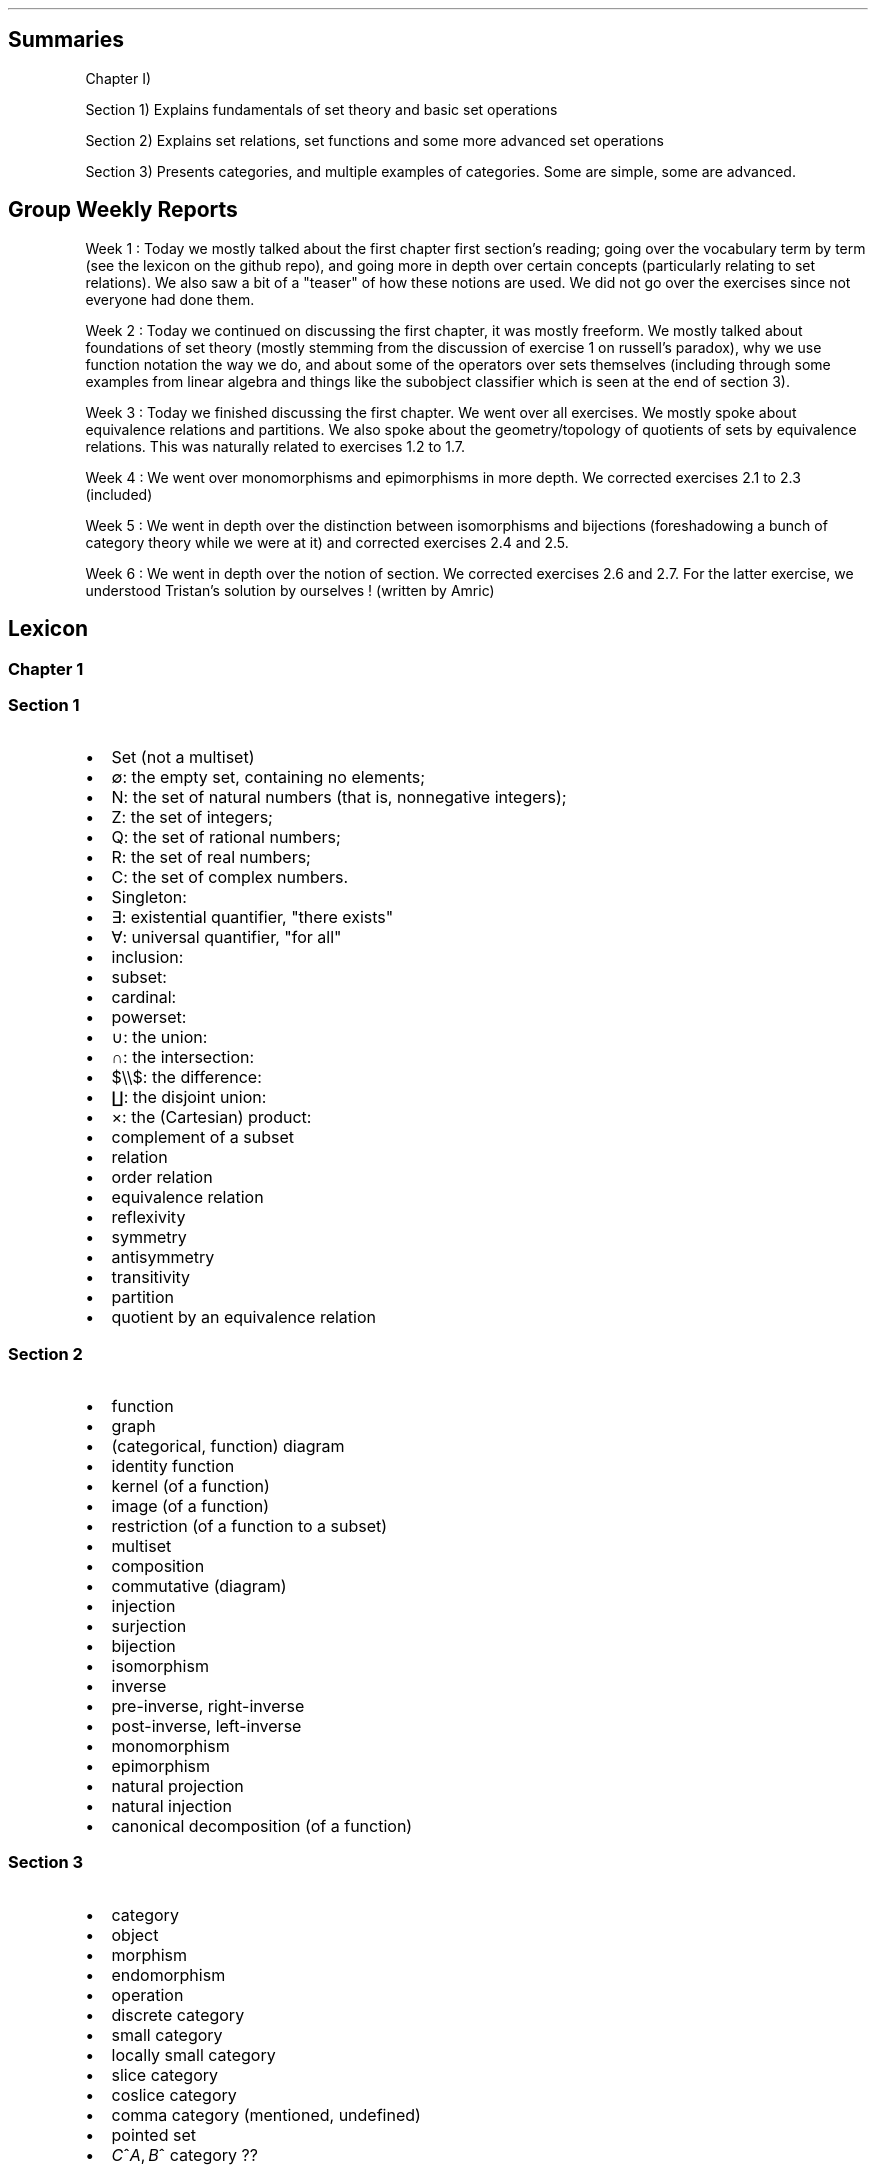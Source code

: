 .\"t
.\" Automatically generated by Pandoc 2.9.2.1
.\"
.TH "" "" "" "" ""
.hy
.SH Summaries
.PP
Chapter I)
.PP
Section 1) Explains fundamentals of set theory and basic set operations
.PP
Section 2) Explains set relations, set functions and some more advanced
set operations
.PP
Section 3) Presents categories, and multiple examples of categories.
Some are simple, some are advanced.
.SH Group Weekly Reports
.PP
Week 1 : Today we mostly talked about the first chapter first
section\[cq]s reading; going over the vocabulary term by term (see the
lexicon on the github repo), and going more in depth over certain
concepts (particularly relating to set relations).
We also saw a bit of a \[dq]teaser\[dq] of how these notions are used.
We did not go over the exercises since not everyone had done them.
.PP
Week 2 : Today we continued on discussing the first chapter, it was
mostly freeform.
We mostly talked about foundations of set theory (mostly stemming from
the discussion of exercise 1 on russell\[cq]s paradox), why we use
function notation the way we do, and about some of the operators over
sets themselves (including through some examples from linear algebra and
things like the subobject classifier which is seen at the end of section
3).
.PP
Week 3 : Today we finished discussing the first chapter.
We went over all exercises.
We mostly spoke about equivalence relations and partitions.
We also spoke about the geometry/topology of quotients of sets by
equivalence relations.
This was naturally related to exercises 1.2 to 1.7.
.PP
Week 4 : We went over monomorphisms and epimorphisms in more depth.
We corrected exercises 2.1 to 2.3 (included)
.PP
Week 5 : We went in depth over the distinction between isomorphisms and
bijections (foreshadowing a bunch of category theory while we were at
it) and corrected exercises 2.4 and 2.5.
.PP
Week 6 : We went in depth over the notion of section.
We corrected exercises 2.6 and 2.7.
For the latter exercise, we understood Tristan\[cq]s solution by
ourselves ! (written by Amric)
.SH Lexicon
.SS Chapter 1
.SS Section 1
.IP \[bu] 2
Set (not a multiset)
.IP \[bu] 2
\[es]: the empty set, containing no elements;
.IP \[bu] 2
N: the set of natural numbers (that is, nonnegative integers);
.IP \[bu] 2
Z: the set of integers;
.IP \[bu] 2
Q: the set of rational numbers;
.IP \[bu] 2
R: the set of real numbers;
.IP \[bu] 2
C: the set of complex numbers.
.IP \[bu] 2
Singleton:
.IP \[bu] 2
\[te]: existential quantifier, \[dq]there exists\[dq]
.IP \[bu] 2
\[fa]: universal quantifier, \[dq]for all\[dq]
.IP \[bu] 2
inclusion:
.IP \[bu] 2
subset:
.IP \[bu] 2
cardinal:
.IP \[bu] 2
powerset:
.IP \[bu] 2
\[cu]: the union:
.IP \[bu] 2
\[ca]: the intersection:
.IP \[bu] 2
$\[rs]\[rs]$: the difference:
.IP \[bu] 2
\[coproduct]: the disjoint union:
.IP \[bu] 2
\[tmu]: the (Cartesian) product:
.IP \[bu] 2
complement of a subset
.IP \[bu] 2
relation
.IP \[bu] 2
order relation
.IP \[bu] 2
equivalence relation
.IP \[bu] 2
reflexivity
.IP \[bu] 2
symmetry
.IP \[bu] 2
antisymmetry
.IP \[bu] 2
transitivity
.IP \[bu] 2
partition
.IP \[bu] 2
quotient by an equivalence relation
.SS Section 2
.IP \[bu] 2
function
.IP \[bu] 2
graph
.IP \[bu] 2
(categorical, function) diagram
.IP \[bu] 2
identity function
.IP \[bu] 2
kernel (of a function)
.IP \[bu] 2
image (of a function)
.IP \[bu] 2
restriction (of a function to a subset)
.IP \[bu] 2
multiset
.IP \[bu] 2
composition
.IP \[bu] 2
commutative (diagram)
.IP \[bu] 2
injection
.IP \[bu] 2
surjection
.IP \[bu] 2
bijection
.IP \[bu] 2
isomorphism
.IP \[bu] 2
inverse
.IP \[bu] 2
pre-inverse, right-inverse
.IP \[bu] 2
post-inverse, left-inverse
.IP \[bu] 2
monomorphism
.IP \[bu] 2
epimorphism
.IP \[bu] 2
natural projection
.IP \[bu] 2
natural injection
.IP \[bu] 2
canonical decomposition (of a function)
.SS Section 3
.IP \[bu] 2
category
.IP \[bu] 2
object
.IP \[bu] 2
morphism
.IP \[bu] 2
endomorphism
.IP \[bu] 2
operation
.IP \[bu] 2
discrete category
.IP \[bu] 2
small category
.IP \[bu] 2
locally small category
.IP \[bu] 2
slice category
.IP \[bu] 2
coslice category
.IP \[bu] 2
comma category (mentioned, undefined)
.IP \[bu] 2
pointed set
.IP \[bu] 2
\f[I]C\f[R]^\f[I]A\f[R],\[u2006]\f[I]B\f[R]^ category ??
.SH Exercise solutions
.SS Chapter I)
.SS Section 1)
.SS 1.1)
.PP
In a nutshell, Russell\[cq]s paradox proves, by contradiction, that
certain mathematical collections cannot be sets.
It posits the existence of a \[dq]set of all sets that don\[cq]t contain
themselves\[dq].
Such a set can neither contain itself (since in that case, it would be a
\[dq]set that does contain itself\[dq], and should be excluded); nor can
it exclude it itself (since in that case, it would be a \[dq]set that
doesn\[cq]t contain itself\[dq], and should be included).
.SS 1.2)
.PP
Prove that any equivalence relation over a set \f[I]S\f[R] defines a
partition of \[u1D4AB]~\f[I]S\f[R]~.
.PP
a) \[u1D4AB]~\f[I]S\f[R]~ has no empty elements: any element in
\f[I]S\f[R] is part of at least one equivalence class, the class
containing at least that element itself.
Since there is no equivalence class constructed independently from
elements, there are no empty equivalence classes.
.PP
b) Elements of \[u1D4AB]~\f[I]S\f[R]~ are disjoint: suppose there is an
element \f[I]x\f[R] that is part of \f[I]A\f[R] and \f[I]B\f[R], two
distinct equivalence classes.
\[fa]\f[I]a\f[R]\[u2004]\[mo]\[u2004]\f[I]A\f[R],\[u2006]\f[I]x\f[R]\[u2004]\[ap]\[u2004]\f[I]a\f[R]
and
\[fa]\f[I]b\f[R]\[u2004]\[mo]\[u2004]\f[I]B\f[R],\[u2006]\f[I]x\f[R]\[u2004]\[ap]\[u2004]\f[I]b\f[R].
By transivity through \f[I]x\f[R],
\[fa]\f[I]a\f[R]\[u2004]\[mo]\[u2004]\f[I]A\f[R],\[u2006]\[fa]\f[I]b\f[R]\[u2004]\[mo]\[u2004]\f[I]B\f[R],\[u2006]\f[I]a\f[R]\[u2004]\[ap]\[u2004]\f[I]b\f[R].
Therefore, \f[I]A\f[R] and \f[I]B\f[R] are the same equivalence class:
\f[I]A\f[R]\[u2004]=\[u2004]\f[I]B\f[R].
Contradiction.
Therefore all elements of \[u1D4AB]~\f[I]S\f[R]~ are disjoint subsets of
\f[I]S\f[R].
.PP
c) The union of all elements of \[u1D4AB]~\f[I]S\f[R]~ makes up
\f[I]S\f[R]: suppose \[te]\f[I]x\f[R]\[u2004]\[mo]\[u2004]\f[I]S\f[R]
such that
\f[I]x\f[R]\[u2004]\[nm]\[u2004]\[u22C3]~\f[I]S\f[R]~\f[I]i\f[R]~\[u2004]\[mo]\[u2004]\[u1D4AB]~\f[I]S\f[R]~~\f[I]S\f[R]~\f[I]i\f[R]~.
From the argument made in (a), \f[I]x\f[R] exists in at least one
equivalence class, the class which contains only \f[I]x\f[R] itself.
This is one of ou \f[I]S\f[R]~\f[I]i\f[R]~ sets.
Contradiction.
Therefore,
\[u22C3]~\f[I]S\f[R]~\f[I]i\f[R]~\[u2004]\[mo]\[u2004]\[u1D4AB]~\f[I]S\f[R]~~\f[I]S\f[R]~\f[I]i\f[R]~\[u2004]=\[u2004]\f[I]S\f[R]
.SS 1.3)
.PP
Given a partition \[u1D4AB] on a set \f[I]S\f[R], show how to define a
relation \[ap] on \f[I]S\f[R] such that \f[I]P\f[R] is the corresponding
partition.
.PP
The insight here is to build an equivalence relation such that two
elements are equivalent if and only if they are part of the same subset
of \f[I]S\f[R], which is understood as their common equivalence class.
.PP
We define \[ap] such that
\[fa]\f[I]S\f[R]~\f[I]i\f[R]~,\[u2006]\f[I]S\f[R]~\f[I]j\f[R]~\[u2004]\[mo]\[u2004]\[u1D4AB],\[u2006]\[fa]\f[I]x\f[R]\[u2004]\[mo]\[u2004]\f[I]S\f[R]~\f[I]i\f[R]~,\[u2006]\[fa]\f[I]y\f[R]\[u2004]\[mo]\[u2004]\f[I]S\f[R]~\f[I]j\f[R]~,\[u2006]\f[I]x\f[R]\[u2004]\[ap]\[u2004]\f[I]y\f[R]\[u2004]\[hA]\[u2004]\f[I]S\f[R]~\f[I]i\f[R]~\[u2004]=\[u2004]\f[I]S\f[R]~\f[I]j\f[R]~.
.PP
Let us prove that \[ap] is an equivalence relation.
.PP
a) Reflexivity:
.RS
\[fa]\f[I]A\f[R]\[u2004]\[mo]\[u2004]\[u1D4AB],\[u2006]\[fa]\f[I]x\f[R]\[u2004]\[mo]\[u2004]\f[I]A\f[R],\[u2006]\f[I]A\f[R]\[u2004]=\[u2004]\f[I]A\f[R]\[u2004]\[rA]\[u2004]\f[I]x\f[R]\[u2004]\[ap]\[u2004]\f[I]x\f[R]
.RE
.PP
b) Symmetry:
.RS
\[fa]\f[I]S\f[R]~\f[I]i\f[R]~,\[u2006]\f[I]S\f[R]~\f[I]j\f[R]~\[u2004]\[mo]\[u2004]\[u1D4AB],\[u2006]\[fa]\f[I]x\f[R]\[u2004]\[mo]\[u2004]\f[I]S\f[R]~\f[I]i\f[R]~,\[u2006]\[fa]\f[I]y\f[R]\[u2004]\[mo]\[u2004]\f[I]S\f[R]~\f[I]j\f[R]~,\[u2006]\f[I]x\f[R]\[u2004]\[ap]\[u2004]\f[I]y\f[R]\[u2004]\[hA]\[u2004]\f[I]S\f[R]~\f[I]i\f[R]~\[u2004]=\[u2004]\f[I]S\f[R]~\f[I]j\f[R]~\[u2004]\[hA]\[u2004]\f[I]S\f[R]~\f[I]j\f[R]~\[u2004]=\[u2004]\f[I]S\f[R]~\f[I]i\f[R]~\[u2004]\[hA]\[u2004]\f[I]y\f[R]\[u2004]\[ap]\[u2004]\f[I]x\f[R]
.RE
.PP
c) Transitivity:
.PP
.RS
$$\[rs]begin{aligned}
\[rs]forall S_i, S_j, S_k \[rs]in \[rs]mathcal{P}, \[rs]forall x \[rs]in S_i, \[rs]forall y \[rs]in S_j, \[rs]forall z \[rs]in S_k, \[rs]\[rs]
(x \[rs]sim y) \[rs]cap (y \[rs]sim z) \[rs]\[rs]
    \[rs]Leftrightarrow \[rs]\[rs]
(S_i = S_j) \[rs]cap (S_j = S_k) \[rs]\[rs]
    \[rs]Rightarrow \[rs]\[rs]
S_i = S_k \[rs]\[rs]
    \[rs]Leftrightarrow \[rs]\[rs]
x \[rs]sim z
\[rs]end{aligned}$$
.RE
.PP
Therefore, \[ap] is indeed an equivalence relation, and is generated
uniquely by the partition.
.SS 1.4)
.PP
How many different equivalence relations may be defined on the set
{1,\[u2006]2,\[u2006]3}?
.PP
If we start with the 1 element set, we have only one possible partition,
one possible equivalence class.
.PP
With the 2 element set, there are 2 partitions, {{1,\[u2006]2}} and
{{1},\[u2006]{2}}.
.PP
With the 3 element set, there is:
.IP \[bu] 2
1 partition of type 1-1-1: {{1},\[u2006]{2},\[u2006]{3}}.
.IP \[bu] 2
3 partitions of type 2-1: {{1},\[u2006]{2,\[u2006]3}},
{{2},\[u2006]{1,\[u2006]3}}, and {{3},\[u2006]{1,\[u2006]2}}.
.IP \[bu] 2
1 partition of type 3: {{1,\[u2006]2,\[u2006]3}}.
.PP
Hence, there are five equivalence classes on the 3 element set.
.PP
See the Bell numbers: https://oeis.org/A000110
.SS 1.5)
.PP
Give an example of a relation that is reflexive and symmetric, but not
transitive.
What happens if you attempt to use this relation to define a partition
on the set?
.PP
Let\[cq]s imagine a \[dq]similarity relation\[dq] we can notate with
\[|=].
We can imagine it to work like a looser version of equality (say for
example, if an integer is only 1 away, then it counts as similar).
.IP \[bu] 2
reflexive:
\[fa]\f[I]a\f[R]\[u2004]\[mo]\[u2004]\f[I]S\f[R],\[u2006]\f[I]a\f[R]\[u2004]\[|=]\[u2004]\f[I]a\f[R]
(an element is always \[dq]similar\[dq] to itself)
.IP \[bu] 2
symmetric:
\[fa]\f[I]a\f[R],\[u2006]\f[I]b\f[R]\[u2004]\[mo]\[u2004]\f[I]S\f[R],\[u2006]\f[I]a\f[R]\[u2004]\[|=]\[u2004]\f[I]b\f[R]\[u2004]\[rA]\[u2004]\f[I]b\f[R]\[u2004]\[|=]\[u2004]\f[I]a\f[R]
(\[dq]similarity\[dq] goes both ways)
.IP \[bu] 2
not transitive:
\[te]\f[I]a\f[R],\[u2006]\f[I]b\f[R],\[u2006]\f[I]c\f[R]\[u2004]\[mo]\[u2004]\f[I]S\f[R],\[u2006](\f[I]a\f[R]\[u2004]\[|=]\[u2004]\f[I]b\f[R])\[u2005]\[AN]\[u2005](\f[I]b\f[R]\[u2004]\[|=]\[u2004]\f[I]c\f[R])\[u2005]\[AN]\[u2005]\[tno](\f[I]a\f[R]\[u2004]\[|=]\[u2004]\f[I]c\f[R])
(just because \f[I]a\f[R]\[u2004]\[|=]\[u2004]\f[I]b\f[R] and
\f[I]b\f[R]\[u2004]\[|=]\[u2004]\f[I]c\f[R] are similar, that
doesn\[cq]t mean \f[I]a\f[R]\[u2004]\[|=]\[u2004]\f[I]c\f[R] works,
because it is possible for the \[dq]similarity gap\[dq] to be too large
to qualify as \[dq]similar\[dq].
E.g.:
(\f[I]a\f[R],\[u2006]\f[I]b\f[R],\[u2006]\f[I]c\f[R])\[u2004]=\[u2004](1,\[u2006]2,\[u2006]3).).
.PP
If we use this to define a partition \f[I]P\f[R] on some set
\f[I]S\f[R]:
\f[I]S\f[R]/\[u2004]\[|=]\[u2004]\[u2004]:=\[u2004]\f[I]P\f[R]~\[|=]~,
there is ambiguity as to which element should go into which equivalence
class.
.PP
This idea deserves further discussion.
.PP
In terms of graph theory, if we express a set with an internal relation
as a graph, we can represent elements as nodes and relationships as
edges.
Reflexivity means that every node has a loop (unary, self-edge).
Symmetry means that the graph is not directed (since every relationship
goes both ways).
Transitivity means that every connected subset of nodes is a maximal
clique (synonymously, every connected component is a complete subgraph).
.PP
In a relation which is reflexive and symmetric, but not transitive, you
would have connected components of this graph which are not cliques.
For these, there is ambiguity as to how you would group their nodes.
Two obvious choices would be either:
.IP \[bu] 2
to remove the minimal number of edges to obtain n distinct cliques
(thereby gaining the \f[I]transitive restriction\f[R] of the relation)
from a given non-clique; or
.IP \[bu] 2
to complete the connected subgraph into a clique (thereby gaining the
\f[I]transitive closure\f[R] of the relation).
.SS 1.6)
.PP
Define a relation \[ap] on the set \[u211D] of real numbers, by setting
\f[I]a\f[R]\[u2004]\[ap]\[u2004]\f[I]b\f[R]\[u2004]\[hA]\[u2004]\f[I]b\f[R]\[u2005]\[mi]\[u2005]\f[I]a\f[R]\[u2004]\[mo]\[u2004]\[u2124].
Prove that this is an equivalence relation, and find a
\[cq]compelling\[cq] description for \[u211D]/\[ap].
Do the same for the relation \[~=] on the plane
\[u211D]\[u2005]\[tmu]\[u2005]\[u211D] defined by declaring
(\f[I]a\f[R]~1~,\[u2006]\f[I]a\f[R]~2~)\[u2004]\[~=]\[u2004](\f[I]b\f[R]~1~,\[u2006]\f[I]b\f[R]~2~)\[u2004]\[hA]\[u2004]\f[I]b\f[R]~1~\[u2005]\[mi]\[u2005]\f[I]a\f[R]~1~\[u2004]\[mo]\[u2004]\[u2124] and \f[I]b\f[R]~2~\[u2005]\[mi]\[u2005]\f[I]a\f[R]~2~\[u2004]\[mo]\[u2004]\[u2124].
.PP
TODO: forgot to prove that it\[cq]s an equivalence relation
.PP
\f[I]b\f[R]\[u2005]\[mi]\[u2005]\f[I]a\f[R]\[u2004]\[mo]\[u2004]\[u2124]
means that 2 real numbers differ by an integral amount.
This means that the equivalence relation algebraically describes the
idea that \[dq]with this relation, 2 real numbers are the same iff they
have the same fractional component \f[I]x\f[R] (or
1\[u2005]\[mi]\[u2005]\f[I]x\f[R] for negative numbers)\[dq].
Eg,
4.76\[u2004]\[ap]\[u2004]1024.76\[u2004]\[ap]\[u2004]\[u2005]\[mi]\[u2005]5.34,
since \[u2005]\[mi]\[u2005]5.34\[u2005]+\[u2005]10\[u2004]=\[u2004]4.76,
etc.
.PP
To make an algebraic quotient of a set by an equivalence relation, we
take the function which maps each element to its corresponding
equivalence class, in the set (partition) containing these equivalence
class.
Intuitively, this is similar to keeping only one representative element
per equivalence class.
For the example class above, we can keep the representative 0.76.
There is such an equivalence class for every fractional part possible,
that is, one for every number in [0,\[u2006]1[.
The corresponding map is the \[dq]real remainder of division modulo
1\[dq].
This map is well-defined because each real number has only one output
for this map, and all real numbers that are equivalent through \[ap] are
mapped to the same value in the output set.
.PP
We should also notice that since 0\[u2004]\[ap]\[u2004]1, this space
loops around on itself.
Intuitively, if you increase linearly in the input space \[u211D], it
goes back to 0 after 0.9999999... in the output space.
This output space is thus a circle of perimeter 1.
.PP
Similarly,
\f[I]b\f[R]~1~\[u2005]\[mi]\[u2005]\f[I]a\f[R]~1~\[u2004]\[mo]\[u2004]\[u2124] and \f[I]b\f[R]~2~\[u2005]\[mi]\[u2005]\f[I]a\f[R]~2~\[u2004]\[mo]\[u2004]\[u2124]
means that 2 points in the 2D plane are the same iff they differ in each
coordinate by an integral amount.
This boils down to combining two such loops from the first part of the
exercise: one in the \f[I]x\f[R] direction and one in the \f[I]y\f[R]
direction: what this gives is the small square
[0,\[u2006]1[\[u2005]\[tmu]\[u2005][0,\[u2006]1[, which loops to
\f[I]x\f[R]\[u2004]=\[u2004]0 (resp.
\f[I]y\f[R]\[u2004]=\[u2004]0) when \f[I]x\f[R]\[u2004]=\[u2004]1 (resp.
\f[I]y\f[R]\[u2004]=\[u2004]1) is reached.
This space functions like a small torus, of area 1.
.SS Section 2)
.SS 2.1)
.PP
How many different bijections are there between a set \f[I]S\f[R] with
\f[I]n\f[R] elements and itself?
.PP
Any bijection is a choice of a pairs from 2 sets of the same size, where
each element is used only once, and each pair has one element from each
set.
At first there are \f[I]n\f[R] choices in each set.
We go through each possible input element in order (no choice), for each
one, we pick one amongst \f[I]n\f[R] possibilities for an output.
.PP
There are then (\f[I]n\f[R]\[u2005]\[mi]\[u2005]1) choice of output
left, etc.
.PP
Ccl\[de]: $\[rs]prod_{i=1}\[ha]{i=n} i = n!$
.SS 2.2)
.PP
Prove that a function has a right-inverse (pre-inverse) iff it is
surjective (can use AC).
.PP
Let
\f[I]f\f[R]\[u2004]\[mo]\[u2004](\f[I]A\f[R]\[u2004]\[->]\[u2004]\f[I]B\f[R]).
.SS 2.2.a) \[rA]
.PP
Suppose that \f[I]f\f[R] has a right-inverse (pre-inverse).
We have
\[te]\f[I]g\f[R]\[u2004]\[mo]\[u2004](\f[I]B\f[R]\[u2004]\[->]\[u2004]\f[I]A\f[R]),\[u2006]\f[I]f\f[R]\[u2005]\[u2218]\[u2005]\f[I]g\f[R]\[u2004]=\[u2004]\f[I]i\f[R]\f[I]d\f[R]~\f[I]B\f[R]~
.PP
Suppose that \f[I]f\f[R] is not a surjection.
This means
\[te]\f[I]b\f[R]\[u2004]\[mo]\[u2004]\f[I]B\f[R],\[u2006]\[u2204]\f[I]a\f[R]\[u2004]\[mo]\[u2004]\f[I]A\f[R],\[u2006]\f[I]b\f[R]\[u2004]=\[u2004]\f[I]f\f[R](\f[I]a\f[R])
.PP
\f[I]f\f[R](\f[I]g\f[R](\f[I]b\f[R]))\[u2004]=\[u2004]\f[I]i\f[R]\f[I]d\f[R]~\f[I]B\f[R]~(\f[I]b\f[R])\[u2004]=\[u2004]\f[I]b\f[R]
Necessarily, \f[I]g\f[R](\f[I]b\f[R]) is such an \f[I]a\f[R], so
\[te]\f[I]a\f[R]\[u2004]\[mo]\[u2004]\f[I]A\f[R],\[u2006]\f[I]b\f[R]\[u2004]=\[u2004]\f[I]f\f[R](\f[I]a\f[R]).
Contradiction.
.PP
Ccl\[de]:: f is a surjection.
.SS 2.2.b) \[lA]
.PP
Suppose that f is a surjection.
.PP
\[fa]\f[I]b\f[R]\[u2004]\[mo]\[u2004]\f[I]B\f[R],\[u2006]\[te]\f[I]a\f[R]\[u2004]\[mo]\[u2004]\f[I]A\f[R],\[u2006]\f[I]b\f[R]\[u2004]=\[u2004]\f[I]f\f[R](\f[I]a\f[R])
.PP
We will construct a pre-inverse for \f[I]f\f[R].
.PP
The insight here is to realize that a surjection divides its input set
into a partition, where each 2-by-2 disjoint subset corresponds to
\f[I]f\f[R]^\[u2005]\[mi]\[u2005]1^({\f[I]q\f[R]}), for every
\f[I]q\f[R] in the output set.
More formally, each \[dq]fiber\[dq] (preimage of a singleton) is a
disjoint subset of the input set, and the union of fibers is the input
set itself.
You can see this in the following diagram:
.PP
(add diagram) 1234 to ab 1a 2a (fiber from a) 3b 4b (fiber from b)
https://tex.stackexchange.com/questions/157450/producing-a-diagram-showing-relations-between-sets
https://tex.stackexchange.com/questions/79009/drawing-the-mapping-of-elements-for-sets-in-latex
.PP
Using AC, we select a single element from each such fiber.
For each \f[I]q\f[R]\[u2004]\[mo]\[u2004]\f[I]B\f[R], we name
\f[I]p\f[R]~\f[I]q\f[R]~\[u2004]\[mo]\[u2004]\f[I]f\f[R]^\[u2005]\[mi]\[u2005]1^({\f[I]q\f[R]})
the chosen element.
We define \f[I]g\f[R] as
\f[I]g\f[R]\[u2004]\[mo]\[u2004](\f[I]B\f[R]\[u2004]\[->]\[u2004]\f[I]A\f[R]),\[u2006]\f[I]g\f[R]\[u2004]=\[u2004](\f[I]q\f[R]\[u2004]\[u21A6]\[u2004]\f[I]p\f[R]~\f[I]q\f[R]~).
With this,
\[fa]\f[I]b\f[R]\[u2004]\[mo]\[u2004]\f[I]B\f[R],\[u2006]\f[I]f\f[R]\[u2005]\[u2218]\[u2005]\f[I]g\f[R](\f[I]b\f[R])\[u2004]=\[u2004]\f[I]b\f[R],
and so
\f[I]f\f[R]\[u2005]\[u2218]\[u2005]\f[I]g\f[R]\[u2004]=\[u2004]\f[I]i\f[R]\f[I]d\f[R]~\f[I]A\f[R]~.
Thus, \f[I]f\f[R] has a preinverse.
.PP
A summary of this idea: all surjection preinverses are simply a choice
of a representative for each fiber of the surjection as the output to
the respective singleton.
.SS 2.3)
.PP
Prove that the inverse of a bijection is a bijection, and that the
composition of two bijections is a bijection.
.SS 2.3.a)
.PP
Using the fact that a function is a bijection iff it has a two-sided
inverse (Corollary 2.2) we can see from this defining fact,
\f[I]f\f[R]\[u2004]\[mo]\[u2004](\f[I]A\f[R]\[u2004]\[->]\[u2004]\f[I]B\f[R]) bijective \[u2004]\[hA]\[u2004]\[te]\f[I]f\f[R]^\[u2005]\[mi]\[u2005]1^\[u2004]\[mo]\[u2004](\f[I]B\f[R]\[u2004]\[->]\[u2004]\f[I]A\f[R]),\[u2006](\f[I]f\f[R]^\[u2005]\[mi]\[u2005]1^\[u2005]\[u2218]\[u2005]\f[I]f\f[R]\[u2004]=\[u2004]\f[I]i\f[R]\f[I]d\f[R]~\f[I]A\f[R]~ and \f[I]f\f[R]\[u2005]\[u2218]\[u2005]\f[I]f\f[R]^\[u2005]\[mi]\[u2005]1^\[u2004]=\[u2004]\f[I]i\f[R]\f[I]d\f[R]~\f[I]B\f[R]~)
that \f[I]f\f[R] is naturally \f[I]f\f[R]^\[u2005]\[mi]\[u2005]1^\[cq]s
(unique) two-sided inverse, and so \f[I]f\f[R]^\[u2005]\[mi]\[u2005]1^
is also a bijection.
.SS 2.3.b)
.PP
Let be
\f[I]f\f[R]\[u2004]\[mo]\[u2004](\f[I]A\f[R]\[u2004]\[->]\[u2004]\f[I]B\f[R]),\[u2006]\f[I]g\f[R]\[u2004]\[mo]\[u2004](\f[I]B\f[R]\[u2004]\[->]\[u2004]\f[I]C\f[R]),
both bijective (hence with inverses in the respective function spaces).
Let
\f[I]h\f[R]\[u2004]\[mo]\[u2004](\f[I]A\f[R]\[u2004]\[->]\[u2004]\f[I]C\f[R]),\[u2006]\f[I]h\f[R]\[u2004]=\[u2004]\f[I]g\f[R]\[u2005]\[u2218]\[u2005]\f[I]f\f[R]
and
\f[I]h\f[R]^\[u2005]\[mi]\[u2005]1^\[u2004]\[mo]\[u2004](\f[I]C\f[R]\[u2004]\[->]\[u2004]\f[I]A\f[R]),\[u2006]\f[I]h\f[R]^\[u2005]\[mi]\[u2005]1^\[u2004]=\[u2004]\f[I]f\f[R]^\[u2005]\[mi]\[u2005]1^\[u2005]\[u2218]\[u2005]\f[I]g\f[R]^\[u2005]\[mi]\[u2005]1^.
We have:
.PP
.RS
$$\[rs]begin{aligned}
h\[ha]{-1} \[rs]circ h &= (f\[ha]{-1} \[rs]circ g\[ha]{-1}) \[rs]circ (g \[rs]circ f) \[rs]\[rs]
               &=  f\[ha]{-1} \[rs]circ g\[ha]{-1}  \[rs]circ  g \[rs]circ f  \[rs]\[rs]
               &=  f\[ha]{-1} \[rs]circ          id_B    \[rs]circ f  \[rs]\[rs]
               &=  f\[ha]{-1} \[rs]circ                        f  \[rs]\[rs]
               &=  id_A
\[rs]end{aligned}$$
.RE
.PP
.RS
$$\[rs]begin{aligned}
h \[rs]circ h\[ha]{-1} &= (g \[rs]circ f) \[rs]circ (f\[ha]{-1} \[rs]circ g\[ha]{-1}) \[rs]\[rs]
               &=  g \[rs]circ f  \[rs]circ  f\[ha]{-1} \[rs]circ g\[ha]{-1}  \[rs]\[rs]
               &=  g \[rs]circ     id_B         \[rs]circ g\[ha]{-1}  \[rs]\[rs]
               &=  g \[rs]circ                        g\[ha]{-1}  \[rs]\[rs]
               &=  id_C
\[rs]end{aligned}$$
.RE
.PP
Therefore \f[I]h\f[R] and \f[I]h\f[R]^\[u2005]\[mi]\[u2005]1^ are
two-sided inverses of each other, and thus bijections.
From this we conclude that the composition of any two bijections is also
a bijection.
.SS 2.4)
.PP
Prove that `isomorphism' is an equivalence relation (on any set of
sets).
.SS 2.4.a) Problem statement
.PP
Let \[u1D49C] be a set of sets.
We define the relation \[|=] between the elements of \[u1D49C] as the
following:
.PP
.RS
\[fa]\f[I]X\f[R],\[u2006]\f[I]Y\f[R]\[u2004]\[mo]\[u2004]\[u1D49C],\[u2005]\f[I]X\f[R]\[u2004]\[|=]\[u2004]\f[I]Y\f[R]\[u2004]\[hA]\[u2004]there exists a bijection between \f[I]X\f[R] and \f[I]Y\f[R]
.RE
.PP
Let us show that \[|=] is an equivalence relation.
.SS 2.4.b) Reflexivity
.PP
For any set \f[I]A\f[R]\[u2004]\[mo]\[u2004]\[u1D49C], the identity
mapping on \f[I]A\f[R] is a bijection.
This means that
\[fa]\f[I]A\f[R]\[u2004]\[mo]\[u2004]\[u1D49C],\[u2006]\f[I]A\f[R]\[u2004]\[|=]\[u2004]\f[I]A\f[R],
ie, \[|=] is reflexive.
.SS 2.4.c) Symmetry
.PP
.RS
$$\[rs]begin{aligned}
\[rs]forall X, Y \[rs]in \[rs]mathcal{A}, \[rs]; X \[rs]simeq Y & \[rs]Rightarrow \[rs]exists f      \[rs]in (X \[rs]to Y) \[rs]text{ bijective} \[rs]\[rs]
                                            & \[rs]Rightarrow \[rs]exists f\[ha]{-1} \[rs]in (Y \[rs]to X) \[rs]text{ bijective} \[rs]\[rs]
                                            & \[rs]Rightarrow Y \[rs]simeq X
\[rs]end{aligned}$$
.RE
.PP
Therefore, \[|=] is symmetric.
.SS 2.4.d) Transitivity
.PP
Let be
\f[I]X\f[R],\[u2006]\f[I]Y\f[R],\[u2006]\f[I]Z\f[R]\[u2004]\[mo]\[u2004]\[u1D49C].
Suppose that \f[I]X\f[R]\[u2004]\[|=]\[u2004]\f[I]Y\f[R] and
\f[I]Y\f[R]\[u2004]\[|=]\[u2004]\f[I]Z\f[R].
This means
\[te]\f[I]f\f[R]\[u2004]\[mo]\[u2004](\f[I]X\f[R]\[u2004]\[->]\[u2004]\f[I]Y\f[R]),\[u2006]\f[I]g\f[R]\[u2004]\[mo]\[u2004](\f[I]Y\f[R]\[u2004]\[->]\[u2004]\f[I]Z\f[R]),
both bijections.
Let be
\f[I]h\f[R]\[u2004]\[mo]\[u2004](\f[I]X\f[R]\[u2004]\[->]\[u2004]\f[I]Z\f[R]),\[u2006]\f[I]h\f[R]\[u2004]=\[u2004]\f[I]g\f[R]\[u2005]\[u2218]\[u2005]\f[I]f\f[R].
\f[I]h\f[R] is also a bijection since the composition of two bijections
is also a bijection (exercise 2.3).
.PP
The existence of \f[I]h\f[R] implies
\f[I]X\f[R]\[u2004]\[|=]\[u2004]\f[I]Z\f[R].
.PP
Therefore \[|=] is transitive.
.SS 2.4.e) Conclusion
.PP
Isomorphism, \[|=], is a relation on an arbitrary set (of sets) which is
always reflexive, symmetric and transitive.
It is thus an equivalence relation.
.SS 2.5)
.PP
Formulate a notion of epimorphism and prove that epimorphisms and
surjections are equivalent.
.PP
See \[dq]notes\[dq] file: section \[dq]Proofs of mono/inj and epi/surj
equivalence\[dq].
.SS 2.6)
.PP
With notation as in Example 2.4, explain how any function
\f[I]f\f[R]\[u2004]\[mo]\[u2004](\f[I]A\f[R]\[u2004]\[->]\[u2004]\f[I]B\f[R])
determines a section of \f[I]\[*p]\f[R]~\f[I]A\f[R]~.
.PP
A section is the preinverse of a surjection.
Here, the surjection in question is \f[I]\[*p]\f[R]~\f[I]A\f[R]~ the
projection of \f[I]A\f[R]\[u2005]\[tmu]\[u2005]\f[I]B\f[R] onto
\f[I]A\f[R].
.PP
Let
\f[I]f\f[R]\[u2004]\[mo]\[u2004](\f[I]A\f[R]\[u2004]\[->]\[u2004]\f[I]B\f[R]).
.PP
We now consider the function which maps an input
\f[I]a\f[R]\[u2004]\[mo]\[u2004]\f[I]A\f[R] of \f[I]f\f[R] to its
\[dq]geometric representation\[dq] (its coordinates in the enclosing
space \f[I]A\f[R]\[u2005]\[tmu]\[u2005]\f[I]B\f[R], corresponding to a
point of the graph \f[I]\[*G]\f[R]~\f[I]f\f[R]~).
.RS
\f[I]f\[u0302]\f[R]\[u2004]\[mo]\[u2004](\f[I]A\f[R]\[u2004]\[->]\[u2004](\f[I]A\f[R]\[u2005]\[tmu]\[u2005]\f[I]B\f[R])),\[u2006]\f[I]f\[u0302]\f[R]\[u2004]=\[u2004](\[u2005]\f[I]a\f[R]\[u2004]\[u21A6]\[u2004](\f[I]a\f[R],\[u2006]\f[I]f\f[R](\f[I]a\f[R]))\[u2005])
.RE We notice that
\f[I]f\[u0302]\f[R](\f[I]A\f[R])\[u2004]=\[u2004]\f[I]\[*G]\f[R]~\f[I]f\f[R]~.
.PP
Naturally,
\f[I]\[*p]\f[R]~\f[I]A\f[R]~\[u2005]\[u2218]\[u2005]\f[I]f\[u0302]\f[R]\[u2004]=\[u2004](\f[I]a\f[R]\[u2004]\[u21A6]\[u2004]\f[I]a\f[R])\[u2004]=\[u2004]\f[I]i\f[R]\f[I]d\f[R]~\f[I]A\f[R]~,
therefore, \f[I]f\[u0302]\f[R] is a pre-inverse (section) of
\f[I]\[*p]\f[R]~\f[I]A\f[R]~.
.PP
This set of relationships can be expressed in the following commutative
diagram:
.PP
PS: see \[dq]On sections and fibers\[dq] in the \[dq]notes\[dq] file for
a worked example.
.SS 2.7)
.PP
Let
\f[I]f\f[R]\[u2004]\[mo]\[u2004](\f[I]A\f[R]\[u2004]\[->]\[u2004]\f[I]B\f[R])
be any function.
Prove that the graph \f[I]\[*G]\f[R]~\f[I]f\f[R]~ of \f[I]f\f[R] is
isomorphic to \f[I]A\f[R].
.PP
Using the elements from the previous exercise, we know that
\f[I]f\[u0302]\f[R] is injective from \f[I]A\f[R] into
\f[I]A\f[R]\[u2005]\[tmu]\[u2005]\f[I]B\f[R].
This property is inherited to any restriction of the codomain
\f[I]Z\f[R]\[u2004]\[ib]\[u2004]\f[I]A\f[R]\[u2005]\[tmu]\[u2005]\f[I]B\f[R],
and corresponding implied restriction of the domain to
\f[I]Y\f[R]\[u2004]=\[u2004]\f[I]f\[u0302]\f[R]^\[u2005]\[mi]\[u2005]1^(\f[I]Z\f[R])\[u2004]\[ib]\[u2004]\f[I]A\f[R].
In particular, here, \f[I]Y\f[R]\[u2004]=\[u2004]\f[I]A\f[R] and
\f[I]Z\f[R]\[u2004]=\[u2004]\f[I]\[*G]\f[R]~\f[I]f\f[R]~\[u2004]=\[u2004]\f[I]f\[u0302]\f[R](\f[I]A\f[R]).
We now consider
$\[rs]overline{f} \[rs]in (A \[rs]to \[rs]Gamma_f), \[rs]overline{f} = (a \[rs]mapsto \[rs]hat{f}(a))$.
We can see that $\[rs]overline{f}$ is injective from being a restriction
of an injective function to a smaller codomain.
We also know that $\[rs]overline{f}$ is surjective, since its domain is
its image.
Therefore, $\[rs]overline{f}$ is a bijection.
This means that
\f[I]A\f[R]\[u2004]\[|=]\[u2004]\f[I]\[*G]\f[R]~\f[I]f\f[R]~.
.SS 2.8)
.PP
Describe as explicitly as you can all terms in the canonical
decomposition of the function
\f[I]f\f[R]\[u2004]\[mo]\[u2004](\[u211D]\[u2004]\[->]\[u2004]\[u2102])
defined by
\f[I]f\f[R]\[u2004]=\[u2004](\f[I]r\f[R]\[u2004]\[u21A6]\[u2004]\f[I]e\f[R]^2\f[I]\[*p]\f[R]\f[I]i\f[R]\f[I]r\f[R]^).
(This exercise matches one assigned previously, which one?)
.PP
Firstly, elements of \[u211D] are equivalent by this map (they have the
same output) if they vary by 1 from each other.
This is a reference to the equivalence relation \[ap] in exercise 1.6.
Therefore, we will use
\[u211D]/\[u2004]\[ap]\[u2004]\[u2004]\[|=]\[u2004]\f[I]S\f[R]^1^ in our
decomposition.
Obviously, the map from
(\[u211D]\[u2004]\[->]\[u2004]\[u211D]/\[u2004]\[ap]\[u2004]), which
maps each element of \[u211D] to respective their equivalence class is a
surjection (since there\[cq]s no empty equivalence class).
.PP
Secondly, as mentioned, we have a bijection \f[I]f\[u0303]\f[R] between
\[u211D]/\[ap] and \f[I]S\f[R]^1^, the circle group of unit complex
numbers, namely
\f[I]f\[u0303]\f[R]\[u2004]=\[u2004](\f[I]x\f[R]\[u2004]\[u21A6]\[u2004]\f[I]e\f[R]^2\f[I]\[*p]\f[R]\f[I]i\f[R]\f[I]x\f[R]^,
where each element \f[I]x\f[R] of \[u211D]/\[ap] can be understood to
correspond to a (class representative) value in the interval
[0,\[u2006]1[.
.PP
Finally, we do the canonical injection of \f[I]S\f[R]^1^ into its
superset \[u2102].
.SS 2.9)
.PP
Show that if \f[I]A\f[R]\[u2004]\[|=]\[u2004]\f[I]A\f[R]\[fm] and
\f[I]B\f[R]\[u2004]\[|=]\[u2004]\f[I]B\f[R]\[fm] , and further
\f[I]A\f[R]\[u2005]\[ca]\[u2005]\f[I]B\f[R]\[u2004]=\[u2004]\[es] and
\f[I]A\f[R]\[fm]\[u2005]\[ca]\[u2005]\f[I]B\f[R]\[fm]\[u2004]=\[u2004]\[es],
then
\f[I]A\f[R]\[u2005]\[cu]\[u2005]\f[I]B\f[R]\[u2004]\[|=]\[u2004]\f[I]A\f[R]\[fm]\[u2005]\[cu]\[u2005]\f[I]B\f[R]\[fm].
Conclude that the operation \f[I]A\f[R]\[coproduct]\f[I]B\f[R] (as
described in \[sc]1.4) is well-defined up to isomorphism.
.PP
We suppose the aforementioned.
.PP
Let \f[I]f\f[R]~\f[I]A\f[R]~ be a bijection from
\f[I]A\f[R]\[u2004]\[->]\[u2004]\f[I]A\f[R]\[fm], and
\f[I]f\f[R]~\f[I]B\f[R]~ be a bijection from
\f[I]B\f[R]\[u2004]\[->]\[u2004]\f[I]B\f[R]\[fm].
.PP
We define the following:
.PP
.RS
$$f \[rs]in (A \[rs]cup B \[rs]to A\[aq] \[rs]cup B\[aq]),
\[rs]text{ such that }
\[rs]begin{cases}
    \[rs]forall a \[rs]in A, \[rs]; f(a) = f_A(a) \[rs]\[rs]
    \[rs]forall b \[rs]in B, \[rs]; f(b) = f_B(b)
\[rs]end{cases}$$
.RE
.PP
This function is a well-defined function, since
\f[I]A\f[R]\[u2005]\[ca]\[u2005]\f[I]B\f[R]\[u2004]=\[u2004]\[es]: every
element of the domain has one, and only one, possible image.
.PP
Similarly, we define:
.PP
.RS
$$g \[rs]in (A\[aq] \[rs]cup B\[aq] \[rs]to A \[rs]cup B),
\[rs]text{ such that }
\[rs]begin{cases}
    \[rs]forall a \[rs]in A\[aq], \[rs]; g(a) = f_A\[ha]{-1}(a) \[rs]\[rs]
    \[rs]forall b \[rs]in B\[aq], \[rs]; g(b) = f_B\[ha]{-1}(b)
\[rs]end{cases}$$
.RE
.PP
Similarly, because
\f[I]A\f[R]\[fm]\[u2005]\[ca]\[u2005]\f[I]B\f[R]\[fm]\[u2004]=\[u2004]\[es],
\f[I]g\f[R] is well-defined.
.PP
Let us study \f[I]g\f[R]\[u2005]\[u2218]\[u2005]\f[I]f\f[R].
We have:
.RS
$$\[rs]begin{cases}
    \[rs]forall a \[rs]in A, \[rs]; g(f(a)) = f_A\[ha]{-1}(f_A(a)) = a \[rs]\[rs]
    \[rs]forall b \[rs]in B, \[rs]; g(f(b)) = f_B\[ha]{-1}(f_B(b)) = b
\[rs]end{cases}$$
.RE
.PP
Hence,
\f[I]g\f[R]\[u2005]\[u2218]\[u2005]\f[I]f\f[R]\[u2004]=\[u2004]\f[I]i\f[R]\f[I]d\f[R]~\f[I]A\f[R]\[u2005]\[cu]\[u2005]\f[I]B\f[R]~.
Similarly,
\f[I]f\f[R]\[u2005]\[u2218]\[u2005]\f[I]g\f[R]\[u2004]=\[u2004]\f[I]i\f[R]\f[I]d\f[R]~\f[I]A\f[R]\[fm]\[u2005]\[cu]\[u2005]\f[I]B\f[R]\[fm]~.
Therefore,
\f[I]g\f[R]\[u2004]=\[u2004]\f[I]f\f[R]^\[u2005]\[mi]\[u2005]1^,
\f[I]f\f[R] is a bijection, and
\f[I]A\f[R]\[u2005]\[cu]\[u2005]\f[I]B\f[R]\[u2004]\[|=]\[u2004]\f[I]A\f[R]\[fm]\[u2005]\[cu]\[u2005]\f[I]B\f[R]\[fm].
.PP
We\[cq]ll now do a shift in notation.
Let be some arbitrary sets \f[I]A\f[R] and \f[I]B\f[R].
Let be
\f[I]A\f[R]~1~,\[u2006]\f[I]A\f[R]~2~,\[u2006]\f[I]B\f[R]~1~,\[u2006]\f[I]B\f[R]~2~
such that
\f[I]A\f[R]~1~\[u2004]=\[u2004]{1}\[u2005]\[tmu]\[u2005]\f[I]A\f[R],
\f[I]A\f[R]~2~\[u2004]=\[u2004]{2}\[u2005]\[tmu]\[u2005]\f[I]A\f[R],
\f[I]B\f[R]~1~\[u2004]=\[u2004]{1}\[u2005]\[tmu]\[u2005]\f[I]B\f[R], and
\f[I]B\f[R]~2~\[u2004]=\[u2004]{2}\[u2005]\[tmu]\[u2005]\f[I]B\f[R].
This means \f[I]A\f[R]\[u2004]\[|=]\[u2004]\f[I]A\f[R]~1~,
\f[I]A\f[R]\[u2004]\[|=]\[u2004]\f[I]A\f[R]~2~,
\f[I]B\f[R]\[u2004]\[|=]\[u2004]\f[I]B\f[R]~1~, and
\f[I]B\f[R]\[u2004]\[|=]\[u2004]\f[I]B\f[R]~2~.
It also means
\f[I]A\f[R]~1~\[u2005]\[ca]\[u2005]\f[I]A\f[R]~2~\[u2004]=\[u2004]\[es]
and
\f[I]B\f[R]~1~\[u2005]\[ca]\[u2005]\f[I]B\f[R]~2~\[u2004]=\[u2004]\[es].
From the above, this implies
\f[I]A\f[R]~1~\[u2005]\[cu]\[u2005]\f[I]B\f[R]~1~\[u2004]\[|=]\[u2004]\f[I]A\f[R]~2~\[u2005]\[cu]\[u2005]\f[I]B\f[R]~2~.
.PP
This means that the disjoint union of \f[I]A\f[R] and \f[I]B\f[R] is
indeed well-defined, up to isomorphism: so long as 2 respective copies
of \f[I]A\f[R] and \f[I]B\f[R] are made in a way that their intersection
is empty, the 2 respective unions of 1 copy each will be isomorphic.
.SS 2.10)
.PP
Show that if \f[I]A\f[R] and \f[I]B\f[R] are finite sets, then
|\f[I]B\f[R]^\f[I]A\f[R]^|\[u2004]=\[u2004]|\f[I]B\f[R]|^|\f[I]A\f[R]|^.
.PP
The number of |\f[I]B\f[R]^\f[I]A\f[R]^| functions in
\f[I]B\f[R]^\f[I]A\f[R]^\[u2004]=\[u2004](\f[I]A\f[R]\[u2004]\[->]\[u2004]\f[I]B\f[R])
can be counted in the following way.
.PP
For each element \f[I]a\f[R] of \f[I]A\f[R], of which there are
|\f[I]A\f[R]|, we can pick any element of |\f[I]B\f[R]| as the image.
This means
|\f[I]B\f[R]|\[u2005]\[tmu]\[u2005]...\[u2005]\[tmu]\[u2005]|\f[I]B\f[R]|,
a total of |\f[I]A\f[R]| times.
Hence,
|\f[I]B\f[R]^\f[I]A\f[R]^|\[u2004]=\[u2004]|\f[I]B\f[R]|^|\f[I]A\f[R]|^.
.SS 2.11)
.PP
In view of Exercise 2.10, it is not unreasonable to use 2^\f[I]A\f[R]^
to denote the set of functions from an arbitrary set \f[I]A\f[R] to a
set with 2 elements (say \[u1D539]\[u2004]=\[u2004]{0,\[u2006]1}).
Prove that there is a bijection between 2^\f[I]A\f[R]^ and the power set
\[u1D4AB](\f[I]A\f[R]) of \f[I]A\f[R].
.PP
Simply put, every subset \f[I]A\f[R]~\f[I]i\f[R]~ of \f[I]A\f[R] is
built through a series of |\f[I]A\f[R]| choices: for each element
\f[I]a\f[R] in \f[I]A\f[R], do we keep the element \f[I]a\f[R] in our
subset \f[I]A\f[R]~\f[I]i\f[R]~ (output 1) or do we remove it (output 0)
?
It is then easy to see that such a series of choices can easily be
encoded as a unique function in
\f[I]A\f[R]\[u2004]\[->]\[u2004]\[u1D539].
The totality of such series of choices thus corresponds both to the
space \f[I]A\f[R]\[u2004]\[->]\[u2004]\[u1D539], and to the powerset
\[u1D49C], and there is a bijection between the two.
.SS Section 3)
.SS 3.1)
.PP
Let \[u1D49E] be a category.
Consider a structure \[u1D49E]^\f[I]o\f[R]\f[I]p\f[R]^ with: -
\f[I]O\f[R]\f[I]b\f[R]\f[I]j\f[R](\[u1D49E]^\f[I]o\f[R]\f[I]p\f[R]^)\[u2004]\[u2254]\[u2004]\f[I]O\f[R]\f[I]b\f[R]\f[I]j\f[R](\[u1D49E]);
- for \f[I]A\f[R], \f[I]B\f[R] objects of
\[u1D49E]^\f[I]o\f[R]\f[I]p\f[R]^ (hence, objects of \[u1D49E]),
\f[I]H\f[R]\f[I]o\f[R]\f[I]m\f[R]~\[u1D49E]^\f[I]o\f[R]\f[I]p\f[R]^~(\f[I]A\f[R],\[u2006]\f[I]B\f[R])\[u2004]\[u2254]\[u2004]\f[I]H\f[R]\f[I]o\f[R]\f[I]m\f[R]~\[u1D49E]~(\f[I]B\f[R],\[u2006]\f[I]A\f[R])
Show how to make this into a category.
.SS 3.1.a) Composition
.PP
First, to make things clearer and more rigorous, let us distinguish
composition in \[u1D49E] as \[u2218] and composition in
\[u1D49E]^\f[I]o\f[R]\f[I]p\f[R]^ as \[u22C6].
We define \[u22C6] as:
.RS
$$\[rs]begin{aligned}
    & \[rs]forall f \[rs]in Hom_{\[rs]mathcal{C}\[ha]{op}} (B, A) = Hom_{\[rs]mathcal{C}} (A, B), \[rs]\[rs]
    & \[rs]forall g \[rs]in Hom_{\[rs]mathcal{C}\[ha]{op}} (C, B) = Hom_{\[rs]mathcal{C}} (B, C), \[rs]\[rs]
    & \[rs]exists h \[rs]in Hom_{\[rs]mathcal{C}\[ha]{op}} (C, A) = Hom_{\[rs]mathcal{C}} (A, C), \[rs]\[rs]
    & f \[rs]star g \[rs]coloneqq g \[rs]circ f = h
\[rs]end{aligned}$$
.RE
.PP
We will now show that \[u1D49E]^\f[I]o\f[R]\f[I]p\f[R]^ with \[u22C6]
verifies the other axioms of a category (namely identity and
assossiativity of composition).
.SS 3.1.b) Identity
.PP
Since \[u1D49E] is a category, since \[u1D49E]^\f[I]o\f[R]\f[I]p\f[R]^
has the same objects, and since, by definition, for all object
\f[I]A\f[R], we have
\f[I]H\f[R]\f[I]o\f[R]\f[I]m\f[R]~\[u1D49E]^\f[I]o\f[R]\f[I]p\f[R]^~(\f[I]A\f[R],\[u2006]\f[I]A\f[R])\[u2004]=\[u2004]\f[I]H\f[R]\f[I]o\f[R]\f[I]m\f[R]~\[u1D49E]~(\f[I]A\f[R],\[u2006]\f[I]A\f[R]),
we can take every
\f[I]i\f[R]\f[I]d\f[R]~\f[I]A\f[R]~\[u2004]\[mo]\[u2004]\f[I]H\f[R]\f[I]o\f[R]\f[I]m\f[R]~\[u1D49E]~(\f[I]A\f[R],\[u2006]\f[I]A\f[R])
as the same identity in \[u1D49E]^\f[I]o\f[R]\f[I]p\f[R]^.
We can verify that this is compatible with \[u22C6]:
.PP
.RS
$$\[rs]begin{aligned}
    \[rs]forall A, B & \[rs]in Obj (\[rs]mathcal{C})        &=& \[rs];  Obj (\[rs]mathcal{C}\[ha]{op})        , \[rs]\[rs]
    \[rs]exists id_A & \[rs]in Hom_{\[rs]mathcal{C}} (A, A) &=& \[rs];  Hom_{\[rs]mathcal{C}\[ha]{op}} (A, A) , \[rs]\[rs]
    \[rs]exists id_B & \[rs]in Hom_{\[rs]mathcal{C}} (B, B) &=& \[rs];  Hom_{\[rs]mathcal{C}\[ha]{op}} (B, B) , \[rs]\[rs]
    \[rs]forall f    & \[rs]in Hom_{\[rs]mathcal{C}} (A, B) &=& \[rs];  Hom_{\[rs]mathcal{C}\[ha]{op}} (B, A) , \[rs]\[rs]
    f            & =   f    \[rs]circ id_A          &=& \[rs];  id_A \[rs]star f                  , \[rs]\[rs]
    f            & =   id_B \[rs]circ    f          &=& \[rs];  f    \[rs]star id_B                 \[rs]\[rs]
\[rs]end{aligned}$$
.RE
.SS 3.1.c) Associativity
.PP
Using associativity in \[u1D49E], we have:
.PP
.RS
$$\[rs]begin{aligned}
    \[rs]forall A, B, C, D & \[rs]in Obj (\[rs]mathcal{C})        &=& \[rs];  Obj (\[rs]mathcal{C}\[ha]{op})        , \[rs]\[rs]
    \[rs]forall f          & \[rs]in Hom_{\[rs]mathcal{C}} (A, B) &=& \[rs];  Hom_{\[rs]mathcal{C}\[ha]{op}} (B, A) , \[rs]\[rs]
    \[rs]forall g          & \[rs]in Hom_{\[rs]mathcal{C}} (B, C) &=& \[rs];  Hom_{\[rs]mathcal{C}\[ha]{op}} (C, B) , \[rs]\[rs]
    \[rs]forall h          & \[rs]in Hom_{\[rs]mathcal{C}} (C, D) &=& \[rs];  Hom_{\[rs]mathcal{C}\[ha]{op}} (D, C) , \[rs]\[rs]
\[rs]end{aligned}$$
.RE
.RS
$$\[rs]begin{aligned}
    h \[rs]star (g \[rs]star f) &=&  h \[rs]star (f  \[rs]circ g) \[rs]\[rs]
                        &=& (f \[rs]circ  g) \[rs]circ h  \[rs]\[rs]
                        &=&  f \[rs]circ  (g \[rs]circ h) \[rs]\[rs]
                        &=&  (g \[rs]circ h) \[rs]star f  \[rs]\[rs]
                        &=&  (h \[rs]star g) \[rs]star f  \[rs]\[rs]
\[rs]end{aligned}$$
.RE
.PP
Therefore, \[u22C6] is associative.
.PP
We conclude that \[u1D49E]^\f[I]o\f[R]\f[I]p\f[R]^ is a category.
.SS 3.2)
.PP
If \f[I]A\f[R] is a finite set, how large is
\f[I]E\f[R]\f[I]n\f[R]\f[I]d\f[R]~Set~(\f[I]A\f[R]) ?
.PP
We know that, in Set,
\f[I]E\f[R]\f[I]n\f[R]\f[I]d\f[R]~Set~(\f[I]A\f[R])\[u2004]=\[u2004](\f[I]A\f[R]\[u2004]\[->]\[u2004]\f[I]A\f[R])\[u2004]=\[u2004]\f[I]A\f[R]^\f[I]A\f[R]^.
From a previous exercise, we know that
|\f[I]B\f[R]^\f[I]A\f[R]^|\[u2004]=\[u2004]|\f[I]B\f[R]|^|^\f[I]A\f[R]|,
therefore
|\f[I]E\f[R]\f[I]n\f[R]\f[I]d\f[R]~Set~(\f[I]A\f[R])|\[u2004]=\[u2004]|\f[I]A\f[R]|^|^\f[I]A\f[R]|.
.SS 3.3)
.PP
Formulate precisely what it means to say that \[dq]1~\f[I]a\f[R]~ is an
identity with respect to composition\[dq] in Example 3.3, and prove this
assertion.
.PP
Example 3.3 is that of a category over a set \f[I]S\f[R] with a
(reflexive, transitive) relation \[ap], where the objects of the
category are the elements of \f[I]S\f[R], and the homset between two
elements \f[I]a\f[R] and \f[I]b\f[R] is the singleton
(\f[I]a\f[R],\[u2006]\f[I]b\f[R]) if
\f[I]a\f[R]\[u2004]\[ap]\[u2004]\f[I]b\f[R], and \[es] otherwise.
Composition \[u2218] is given by transitivity of \[ap], where
(\f[I]b\f[R],\[u2006]\f[I]c\f[R])\[u2005]\[u2218]\[u2005](\f[I]a\f[R],\[u2006]\f[I]b\f[R])\[u2004]=\[u2004](\f[I]a\f[R],\[u2006]\f[I]c\f[R]).
Reflexivity gives the identities
(\f[I]i\f[R]\f[I]d\f[R]~\f[I]a\f[R]~\[u2004]=\[u2004](\f[I]a\f[R],\[u2006]\f[I]a\f[R])
for any element \f[I]a\f[R]).
.PP
In this context, to say that \[dq]1~\f[I]a\f[R]~ is an identity with
respect to composition\[dq] means that we can cancel out an element of
the form (\f[I]a\f[R],\[u2006]\f[I]a\f[R]) from a composition.
.PP
Formally, we have:
.PP
.RS
\[fa]\f[I]a\f[R],\[u2006]\f[I]b\f[R]\[u2004]\[mo]\[u2004]\f[I]S\f[R],\[u2006](\f[I]b\f[R],\[u2006]\f[I]b\f[R])\[u2005]\[u2218]\[u2005](\f[I]a\f[R],\[u2006]\f[I]b\f[R])\[u2004]=\[u2004](\f[I]a\f[R],\[u2006]\f[I]b\f[R])\[u2004]=\[u2004](\f[I]a\f[R],\[u2006]\f[I]b\f[R])\[u2005]\[u2218]\[u2005](\f[I]a\f[R],\[u2006]\f[I]a\f[R])
.RE
.PP
proving that (\f[I]b\f[R],\[u2006]\f[I]b\f[R]) is indeed a
post-identity, and (\f[I]a\f[R],\[u2006]\f[I]a\f[R]) a pre-identity, in
this context.
.SS 3.4)
.PP
Can we define a category in the style of Example 3.3, using the relation
< on the set \[u2124] ?
.PP
(Description of example 3.3 in the exercise 3.3 just above.)
.PP
Naively, saying like in example 3.3 \[dq]there is a singleton homset
Hom(\f[I]a\f[R],\[u2006]\f[I]b\f[R]) each time we have
\f[I]a\f[R]\[u2004]<\[u2004]\f[I]b\f[R]\[dq], we cannot define such a
category, since < is not reflexive, and we would thus lack identity
morphisms.
.PP
However, in a roundabout way, we can define a category over the
\f[I]negation\f[R] of <: \[dq]there is a singleton homset
Hom(\f[I]a\f[R],\[u2006]\f[I]b\f[R]) each time we DO NOT have
\f[I]a\f[R]\[u2004]<\[u2004]\f[I]b\f[R]\[dq].
Namely this corresponds to the relation \[>=], which is, itself,
reflexive, transitive (and antisymmetric), and is a valid instance of
the kind of category presented in example 3.3.
.PP
In fact, the pair (\[u2124],\[u2006]\[u2004]\[>=]\[u2004]) is an
instance of what is called a \[dq]totally ordered set\[dq], which is a
more restrictive kind of \[dq]partially ordered set\[dq] (also called
\[dq]poset\[dq] for short).
Consequently, this kind of category is called a \[dq]poset
category\[dq].
.SS 3.5)
.PP
Explain in what sense Example 3.4 is an instance of the categories
considered in Example 3.3.
.PP
(Description of example 3.3 in the exercise 3.3 just above.)
.PP
Example 3.4 describes a category \f[I]S\[u0302]\f[R] where the objects
are the subsets of a set \f[I]S\f[R] (equivalently: elements of the
powerset \[u1D4AB](\f[I]S\f[R]) of \f[I]S\f[R]), and morphisms between
two subsets \f[I]A\f[R] and \f[I]B\f[R] of \f[I]S\f[R] are singleton (or
empty) homsets based on whether the inclusion is true (or false).
.PP
Inclusion of sets, \[sb], is also an order relation, this time between
the elements of a set of sets (here, \[u1D4AB](\f[I]S\f[R])).
This means inclusion is reflexive, transitive, and antisymmetric.
This makes \f[I]S\[u0302]\f[R] a poset category, and thus another
instance of example 3.3.
.SS 3.6)
.PP
Define a category \f[I]V\f[R] by taking
\f[I]O\f[R]\f[I]b\f[R]\f[I]j\f[R](\f[I]V\f[R])\[u2004]=\[u2004]\[u2115],
and
\f[I]H\f[R]\f[I]o\f[R]\f[I]m\f[R]~\f[I]V\f[R]~(\f[I]n\f[R],\[u2006]\f[I]m\f[R])\[u2004]=\[u2004]\f[I]M\f[R]\f[I]a\f[R]\f[I]t\f[R]~\[u211D]~(\f[I]m\f[R],\[u2006]\f[I]n\f[R]),
the set of \f[I]m\f[R]\[u2005]\[tmu]\[u2005]\f[I]n\f[R] matrices with
real entries, for all
\f[I]n\f[R],\[u2006]\f[I]m\f[R]\[u2004]\[mo]\[u2004]\[u2115].
(I will leave the reader the task to make sense of a matrix with 0 rows
or columns.) Use product of matrices to define composition.
Does this category \[cq]feel\[cq] familiar ?
.PP
The formulation of the exercise is strange.
It says to use the product of matrices to define composition, and to
have homsets be sets of matrices, but objects of the category are
supposed to be integers.
I don\[cq]t know of any matrix with real entries that maps an integer to
an integer in this way.
.PP
We thus infer that the meaning of the exercise can be one of two things.
.PP
Either we suppose the set of objects could rather be understood as
\[dq]something isomorphic to \[u2115]\[dq], ie, the collection of real
vector spaces with finite bases (ie,
\[fa]\f[I]n\f[R]\[u2004]\[mo]\[u2004]\[u2115],\[u2006]\[u211D]^\f[I]n\f[R]^).
In which case, this is just the category of real vector spaces with
finite basis (and linear maps as morphisms), which is a subcategory of
the category real vector spaces (commonly called
\f[I]V\f[R]\f[I]e\f[R]\f[I]c\f[R]\f[I]t\f[R]~\[u211D]~).
In this context, any morphism starting from
0\[u2004]\[|=]\[u2004]\[u211D]^0^\[u2004]=\[u2004]{0} is just the
injection of the origin into the codomain; and any morphism ending at 0
is the mapping of all elements to the origin.
.PP
Otherwise, we understand this as \[dq]yes, the objects of the category
are integers: this means you should ignore the actual content of the
matrices, and instead consider only their effect on the dimensionality
of domains and codomains\[dq].
In this case, this category is a complete directed graph over \[u2115]
where each edge corresponds to the change in dimension (from domain to
codomain) caused by a given linear map.
.SS 3.7)
.PP
Define carefully objects and morphisms in Example 3.7, and draw the
diagram corresponding to composition.
.PP
Example 3.7 (on coslice categories) refers to example 3.5 (on slice
categories).
Let\[cq]s go over slice categories (since example 3.5 asks the reader to
\[dq]check all [their various properties]\[dq]).
.SS 3.7.1) Slice categories
.PP
Slice categories are categories made by singling out an object (say
\f[I]A\f[R]) in some parent (larger) category (say \[u1D49E]), and
studying all morphisms into that object.
These morphisms become the objects of a new category (ie, for any
\f[I]Z\f[R] of \[u1D49E],
\f[I]f\f[R]\[u2004]\[mo]\[u2004](\f[I]Z\f[R]\[u2004]\[->]\[u2004]\f[I]A\f[R])
is an object of the slice category, called \[u1D49E]~\f[I]A\f[R]~ in
this context).
In the slice category, morphisms are defined as those morphism in
\[u1D49E] that preserve composition between 2 morphisms into
\f[I]A\f[R].
.PP
Note that there exist pairs of morphisms
\f[I]f\f[R]~1~\[u2004]\[mo]\[u2004](\f[I]Z\f[R]~1~\[u2004]\[->]\[u2004]\f[I]A\f[R])
and
\f[I]f\f[R]~2~\[u2004]\[mo]\[u2004](\f[I]Z\f[R]~2~\[u2004]\[->]\[u2004]\f[I]A\f[R])
between which there is no morphism that exists in the slice category.
One such example we can make is in
(\f[I]V\f[R]\f[I]e\f[R]\f[I]c\f[R]\f[I]t\f[R]~\[u211D]~)~\[u211D]^2^~.
If we take the maps:
.PP
.RS
$$f_1 = \[rs]begin{bmatrix} 1 & 0 \[rs]\[rs] 0 & 0 \[rs]end{bmatrix} \[rs]in \[rs]mathcal{L}(\[rs]mathbb{R}\[ha]2)$$
.RE
.RS
$$f_2 = \[rs]begin{bmatrix} 0 & 0 \[rs]\[rs] 0 & 1 \[rs]end{bmatrix} \[rs]in \[rs]mathcal{L}(\[rs]mathbb{R}\[ha]2)$$
.RE
.PP
There exists no map \f[I]\[*s]\f[R] such that the following diagram
commutes (since the output of \f[I]f\f[R]~1~ will always be null in its
second coordinate, and the output of \f[I]f\f[R]~2~ will always be null
in the first):
.PP
Now, let us prove that \[u1D49E]~\f[I]A\f[R]~ is indeed a category for
an arbitrary object \f[I]A\f[R] of an arbitrary category \[u1D49E].
.PP
3.7.1.a) Identity
.PP
A generic identity morphism is expressed diagrammatically in
\[u1D49E]~\f[I]A\f[R]~ as:
.PP
We can see that since
\f[I]f\f[R]\[u2004]=\[u2004]\f[I]f\f[R]\[u2005]\[u2218]\[u2005]\f[I]i\f[R]\f[I]d\f[R]~\f[I]Z\f[R]~
in \[u1D49E], this is compatible with the definition of a
(pre-/right-)unit morphism in \[u1D49E]~\f[I]A\f[R]~.
Also, since the only maps post-\f[I]f\f[R] are maps from
\f[I]A\f[R]\[u2004]\[->]\[u2004]\f[I]A\f[R], we have
\f[I]i\f[R]\f[I]d\f[R]~\f[I]A\f[R]~ as the (post-/left-)unit for every
morphism \f[I]f\f[R] (ie,
\f[I]f\f[R]\[u2004]=\[u2004]\f[I]i\f[R]\f[I]d\f[R]~\f[I]A\f[R]~\[u2005]\[u2218]\[u2005]\f[I]f\f[R].
.PP
3.7.1.b) Composition
.PP
Taking 3 objects of the slice category
(\f[I]f\f[R]~1~\[u2004]\[mo]\[u2004](\f[I]Z\f[R]~1~\[u2004]\[->]\[u2004]\f[I]A\f[R]),
\f[I]f\f[R]~2~\[u2004]\[mo]\[u2004](\f[I]Z\f[R]~2~\[u2004]\[->]\[u2004]\f[I]A\f[R])
and
\f[I]f\f[R]~3~\[u2004]\[mo]\[u2004](\f[I]Z\f[R]~3~\[u2004]\[->]\[u2004]\f[I]A\f[R])),
and two morphisms (\f[I]\[*s]\f[R]~\f[I]A\f[R]~ mapping \f[I]f\f[R]~1~
to \f[I]f\f[R]~2~ via a \[u1D49E]-morphism
\f[I]\[*s]\f[R]\[u2004]\[mo]\[u2004](\f[I]Z\f[R]~1~\[u2004]\[->]\[u2004]\f[I]Z\f[R]~2~),
and \f[I]\[*t]\f[R]~\f[I]A\f[R]~ mapping \f[I]f\f[R]~2~ to
\f[I]f\f[R]~3~ via a \[u1D49E]-morphism
\f[I]\[*t]\f[R]\[u2004]\[mo]\[u2004](\f[I]Z\f[R]~2~\[u2004]\[->]\[u2004]\f[I]Z\f[R]~3~)),
we have that
\f[I]f\f[R]~1~\[u2004]=\[u2004]\f[I]f\f[R]~2~\[u2005]\[u2218]\[u2005]\f[I]\[*s]\f[R]
and
\f[I]f\f[R]~2~\[u2004]=\[u2004]\f[I]f\f[R]~3~\[u2005]\[u2218]\[u2005]\f[I]\[*t]\f[R].
This is expressed as the following commutative diagram.
.PP
Composition of morphisms is then defined as
\f[I]\[*t]\f[R]~\f[I]A\f[R]~\[u2218]~\f[I]A\f[R]~\f[I]\[*s]\f[R]~\f[I]A\f[R]~
as a mapping from \f[I]f\f[R]~1~ to \f[I]f\f[R]~3~, such that
\f[I]f\f[R]~1~\[u2004]=\[u2004]\f[I]f\f[R]~3~\[u2005]\[u2218]\[u2005](\f[I]\[*t]\f[R]\[u2005]\[u2218]\[u2005]\f[I]\[*s]\f[R]).
This can be understood through the following commutative diagram:
.PP
Which commutes, because we have:
.PP
.RS
$$\[rs]begin{aligned}
    f_1 &=&  f_2              \[rs]circ \[rs]sigma  \[rs]\[rs]
        &=& (f_3 \[rs]circ  \[rs]tau) \[rs]circ \[rs]sigma  \[rs]\[rs]
        &=&  f_3 \[rs]circ (\[rs]tau  \[rs]circ \[rs]sigma)
\[rs]end{aligned}$$
.RE
.PP
Thus, we have a working composition of morphisms.
.PP
3.7.1.c) Associativity
.PP
We take 4 objects of the slice category
(\f[I]f\f[R]~1~\[u2004]\[mo]\[u2004](\f[I]Z\f[R]~1~\[u2004]\[->]\[u2004]\f[I]A\f[R]),
\f[I]f\f[R]~2~\[u2004]\[mo]\[u2004](\f[I]Z\f[R]~2~\[u2004]\[->]\[u2004]\f[I]A\f[R]),
\f[I]f\f[R]~3~\[u2004]\[mo]\[u2004](\f[I]Z\f[R]~3~\[u2004]\[->]\[u2004]\f[I]A\f[R])
and
\f[I]f\f[R]~4~\[u2004]\[mo]\[u2004](\f[I]Z\f[R]~4~\[u2004]\[->]\[u2004]\f[I]A\f[R])),
and three morphisms (\f[I]\[*s]\f[R]~\f[I]A\f[R]~ mapping \f[I]f\f[R]~1~
to \f[I]f\f[R]~2~, \f[I]\[*t]\f[R]~\f[I]A\f[R]~ mapping \f[I]f\f[R]~2~
to \f[I]f\f[R]~3~, and \f[I]\[*u]\f[R]~\f[I]A\f[R]~ mapping
\f[I]f\f[R]~3~ to \f[I]f\f[R]~4~).
Using composition defined as above, we have
.PP
.RS
$$\[rs]begin{aligned}
f_1 &=& f_4 \[rs]circ ( \[rs]upsilon \[rs]circ (\[rs]tau  \[rs]circ \[rs]sigma)) \[rs]\[rs]
    &=& f_4 \[rs]circ ((\[rs]upsilon \[rs]circ  \[rs]tau) \[rs]circ \[rs]sigma ) \[rs]\[rs]
\[rs]Rightarrow && \[rs]\[rs]
& &  \[rs]upsilon_A \[rs]circ (\[rs]tau_A  \[rs]circ \[rs]sigma_A) \[rs]\[rs]
&=& (\[rs]upsilon_A \[rs]circ  \[rs]tau_A) \[rs]circ \[rs]sigma_A
\[rs]end{aligned}$$
.RE
.PP
Through associativity in \[u1D49E].
.SS 3.7.2) Coslice categories
.PP
A coslice category \[u1D49E]^\f[I]A\f[R]^ is similar, except it takes
the morphisms coming \f[I]from\f[R] a chosen object \f[I]A\f[R], rather
than those going \f[I]to\f[R] this object \f[I]A\f[R].
Below is a commutative diagram in the style of the one of the textbook
for slice categories.
.PP
We can similarly show that this also defines a category.
.PP
3.7.2.a) Identity
.PP
A generic identity morphism is expressed diagrammatically in
\[u1D49E]^\f[I]A\f[R]^ as:
.PP
We can see that since
\f[I]f\f[R]\[u2004]=\[u2004]\f[I]i\f[R]\f[I]d\f[R]~\f[I]Z\f[R]~\[u2005]\[u2218]\[u2005]\f[I]f\f[R]
in \[u1D49E], this is compatible with the definition of a
(post-/left-)unit morphism in \[u1D49E]^\f[I]A\f[R]^.
Also, since the only maps pre-\f[I]f\f[R] are maps from
\f[I]A\f[R]\[u2004]\[->]\[u2004]\f[I]A\f[R], we have
\f[I]i\f[R]\f[I]d\f[R]~\f[I]A\f[R]~ as the (pre-/right-)unit for every
morphism \f[I]f\f[R] (ie,
\f[I]f\f[R]\[u2004]=\[u2004]\f[I]f\f[R]\[u2005]\[u2218]\[u2005]\f[I]i\f[R]\f[I]d\f[R]~\f[I]A\f[R]~.
.PP
3.7.2.b) Composition
.PP
Taking 3 objects of the slice category
(\f[I]f\f[R]~1~\[u2004]\[mo]\[u2004](\f[I]A\f[R]\[u2004]\[->]\[u2004]\f[I]Z\f[R]~1~),
\f[I]f\f[R]~2~\[u2004]\[mo]\[u2004](\f[I]A\f[R]\[u2004]\[->]\[u2004]\f[I]Z\f[R]~2~)
and
\f[I]f\f[R]~3~\[u2004]\[mo]\[u2004](\f[I]A\f[R]\[u2004]\[->]\[u2004]\f[I]Z\f[R]~3~)),
and two morphisms (\f[I]\[*s]\f[R]^\f[I]A\f[R]^ mapping \f[I]f\f[R]~1~
to \f[I]f\f[R]~2~ via a \[u1D49E]-morphism
\f[I]\[*s]\f[R]\[u2004]\[mo]\[u2004](\f[I]Z\f[R]~1~\[u2004]\[->]\[u2004]\f[I]Z\f[R]~2~),
and \f[I]\[*t]\f[R]^\f[I]A\f[R]^ mapping \f[I]f\f[R]~2~ to
\f[I]f\f[R]~3~ via a \[u1D49E]-morphism
\f[I]\[*t]\f[R]\[u2004]\[mo]\[u2004](\f[I]Z\f[R]~2~\[u2004]\[->]\[u2004]\f[I]Z\f[R]~3~)),
we have that
\f[I]f\f[R]~1~\[u2004]=\[u2004]\f[I]\[*s]\f[R]\[u2005]\[u2218]\[u2005]\f[I]f\f[R]~2~
and
\f[I]f\f[R]~2~\[u2004]=\[u2004]\f[I]\[*t]\f[R]\[u2005]\[u2218]\[u2005]\f[I]f\f[R]~3~.
This is expressed as the following commutative diagram.
.PP
Composition of morphisms is then defined as
\f[I]\[*t]\f[R]^\f[I]A\f[R]^\[u2218]^\f[I]A\f[R]^\f[I]\[*s]\f[R]^\f[I]A\f[R]^
as a mapping from \f[I]f\f[R]~1~ to \f[I]f\f[R]~3~, such that
\f[I]f\f[R]~3~\[u2004]=\[u2004](\f[I]\[*t]\f[R]\[u2005]\[u2218]\[u2005]\f[I]\[*s]\f[R])\[u2005]\[u2218]\[u2005]\f[I]f\f[R]~1~.
This can be understood through the following commutative diagram:
.PP
Which commutes, because we have:
.PP
.RS
$$\[rs]begin{aligned}
    f_3 &=&  \[rs]tau \[rs]circ                f_2  \[rs]\[rs]
        &=&  \[rs]tau \[rs]circ (\[rs]sigma  \[rs]circ f_1) \[rs]\[rs]
        &=& (\[rs]tau \[rs]circ  \[rs]sigma) \[rs]circ f_1
\[rs]end{aligned}$$
.RE
.PP
Thus, we have a working composition of morphisms.
.PP
3.7.2.c) Associativity
.PP
We take 4 objects of the slice category
(\f[I]f\f[R]~1~\[u2004]\[mo]\[u2004](\f[I]A\f[R]\[u2004]\[->]\[u2004]\f[I]Z\f[R]~1~),
\f[I]f\f[R]~2~\[u2004]\[mo]\[u2004](\f[I]A\f[R]\[u2004]\[->]\[u2004]\f[I]Z\f[R]~2~),
\f[I]f\f[R]~3~\[u2004]\[mo]\[u2004](\f[I]A\f[R]\[u2004]\[->]\[u2004]\f[I]Z\f[R]~3~)
and
\f[I]f\f[R]~4~\[u2004]\[mo]\[u2004](\f[I]A\f[R]\[u2004]\[->]\[u2004]\f[I]Z\f[R]~4~)),
and three morphisms (\f[I]\[*s]\f[R]^\f[I]A\f[R]^ mapping \f[I]f\f[R]~1~
to \f[I]f\f[R]~2~, \f[I]\[*t]\f[R]^\f[I]A\f[R]^ mapping \f[I]f\f[R]~2~
to \f[I]f\f[R]~3~, and \f[I]\[*u]\f[R]^\f[I]A\f[R]^ mapping
\f[I]f\f[R]~3~ to \f[I]f\f[R]~4~).
Using composition defined as above, we have
.PP
.RS
$$\[rs]begin{aligned}
f_4 &=& ( \[rs]upsilon \[rs]circ (\[rs]tau  \[rs]circ \[rs]sigma)) \[rs]circ f_1 \[rs]\[rs]
    &=& ((\[rs]upsilon \[rs]circ  \[rs]tau) \[rs]circ \[rs]sigma ) \[rs]circ f_1 \[rs]\[rs]
\[rs]Rightarrow && \[rs]\[rs]
    & &  \[rs]upsilon\[ha]A \[rs]circ (\[rs]tau\[ha]A  \[rs]circ \[rs]sigma\[ha]A) \[rs]\[rs]
    &=& (\[rs]upsilon\[ha]A \[rs]circ  \[rs]tau\[ha]A) \[rs]circ \[rs]sigma\[ha]A
\[rs]end{aligned}$$
.RE
.PP
Through associativity in \[u1D49E].
.SS 3.8)
.PP
A subcategory \[u1D49E]\[fm] of a category \[u1D49E] consists of a
collection of objects of \[u1D49E], with morphisms
\f[I]H\f[R]\f[I]o\f[R]\f[I]m\f[R]~\[u1D49E]\[fm]~(\f[I]A\f[R],\[u2006]\f[I]B\f[R])\[u2004]\[ib]\[u2004]\f[I]H\f[R]\f[I]o\f[R]\f[I]m\f[R]~\[u1D49E]~(\f[I]A\f[R],\[u2006]\f[I]B\f[R])
for all objects \f[I]A\f[R], \f[I]B\f[R] in
\f[I]O\f[R]\f[I]b\f[R]\f[I]j\f[R](\[u1D49E]\[fm]), such that identities
and compositions in \[u1D49E] make \[u1D49E]\[fm] into a category.
A subcategory \[u1D49E]\[fm] is \f[I]full\f[R] if
\f[I]H\f[R]\f[I]o\f[R]\f[I]m\f[R]~\[u1D49E]\[fm]~(\f[I]A\f[R],\[u2006]\f[I]B\f[R])\[u2004]=\[u2004]\f[I]H\f[R]\f[I]o\f[R]\f[I]m\f[R]~\[u1D49E]~(\f[I]A\f[R],\[u2006]\f[I]B\f[R])
for all \f[I]A\f[R], \f[I]B\f[R] in
\f[I]O\f[R]\f[I]b\f[R]\f[I]j\f[R](\[u1D49E]\[fm]).
Construct a category of \f[I]infinite sets\f[R] and explain how it may
be viewed as a full subcategory of \f[B]S\f[R]\f[B]e\f[R]\f[B]t\f[R].
.PP
To put it less technically, a \[dq]subcategory\[dq] \[u1D49E]\[fm] is
just \[dq]picking only certain items of a base category \[u1D49E], and
making sure that things stay closed uneder morphism composition\[dq].
It is \[dq]full\[dq] if \f[I]all\f[R] morphisms between the objects that
remain are also conserved.
.PP
We can construct a category
\f[B]I\f[R]\f[B]n\f[R]\f[B]f\f[R]\f[B]S\f[R]\f[B]e\f[R]\f[B]t\f[R] of
infinite sets by taking all the objects \f[I]A\f[R] of
\f[B]S\f[R]\f[B]e\f[R]\f[B]t\f[R] such that
\[u2204]\f[I]n\f[R]\[u2004]\[mo]\[u2004]\[u2115],\[u2006]|\f[I]A\f[R]|\[u2004]=\[u2004]\f[I]n\f[R],
and only homsets between these objects.
This is clearly a subcategory of \f[B]S\f[R]\f[B]e\f[R]\f[B]t\f[R],
since it inherits all identity morphisms, composition works the same,
and so does associativity; also, restricting the choice of homsets makes
it so that the category is closed (you can\[cq]t reach a finite set via
a homset that went from an infinite to a finite set).
.PP
For this category to not be full, there would need to be some homset
that loses a morphism, or fully disappears, in the ordeal.
However, there is no restriction as to the kind of morphism that is
conserved, so any homset that is kept is identical to its original
version.
Finally, homsets between infinite sets are also infinite sets, so they
don\[cq]t disappear in this operation.
.PP
Consequently
\f[B]I\f[R]\f[B]n\f[R]\f[B]f\f[R]\f[B]S\f[R]\f[B]e\f[R]\f[B]t\f[R]
defined as such is a full subcategory of
\f[B]S\f[R]\f[B]e\f[R]\f[B]t\f[R].
.SS 3.9)
.PP
An alternative to the notion of multiset introduced in \[sc]2.2 is
obtained by considering sets endowed with equivalence relations;
equivalent elements are taken to be multiple instances of elements
\[cq]of the same kind\[cq].
Define a notion of morphism between such enhanced sets, obtaining a
category \f[B]M\f[R]\f[B]S\f[R]\f[B]e\f[R]\f[B]t\f[R] containing (a
\[cq]copy\[cq] of) \f[B]S\f[R]\f[B]e\f[R]\f[B]t\f[R] as a full
subcategory.
(There may be more than one reasonable way to do this! This is
intentionally an open-ended exercise.) Which objects in
\f[B]M\f[R]\f[B]S\f[R]\f[B]e\f[R]\f[B]t\f[R] determine ordinary
multisets as defined in \[sc]2.2, and how?
Spell out what a morphism of multisets would be from this point of view.
(There are several natural notions of morphisms of multisets.
Try to define morphisms in MSet so that the notion you obtain for
ordinary multisets captures your intuitive understanding of these
objects.) [\[sc]2.2, \[sc]3.2, 4.5]
.PP
Let us recall how multisets were defined in \[sc]2.2.
Since duplicate elements do not exist in sets, multisets were instead
defined as functions from a set \f[I]S\f[R] to \[u2115]*, the set of
(nonzero) positive integers.
This allows each element in \f[I]S\f[R] to have a \[dq]count\[dq],
thereby encoding the intuitive notion of multiset.
A similar, and equivalent (isomorphic), way of defining it is
\f[I]via\f[R] pairs
(\f[I]s\f[R],\[u2006]\f[I]n\f[R])\[u2004]\[mo]\[u2004]\f[I]S\f[R]\[u2005]\[tmu]\[u2005]\[u2115]*,
which is simpler to think about.
We\[cq]ll call this category
\f[B]C\f[R]\f[B]M\f[R]\f[B]S\f[R]\f[B]e\f[R]\f[B]t\f[R], for \[dq]count
multiset\[dq] (TODO: probably has a conventional and better name, but I
don\[cq]t know it).
As for morphisms in
\f[B]C\f[R]\f[B]M\f[R]\f[B]S\f[R]\f[B]e\f[R]\f[B]t\f[R], we can consider
that for any multisets
\f[I]A\f[R]\[u2004]=\[u2004]\f[I]S\f[R]~\f[I]A\f[R]~\[u2005]\[tmu]\[u2005]\[u2115]*
and
\f[I]B\f[R]\[u2004]=\[u2004]\f[I]S\f[R]~\f[I]B\f[R]~\[u2005]\[tmu]\[u2005]\[u2115]*,
the homset from \f[I]A\f[R] to \f[I]B\f[R] is simply the set functions
from \f[I]S\f[R]~\f[I]A\f[R]~\[u2005]\[tmu]\[u2005]\[u2115]* to
\f[I]S\f[R]~\f[I]B\f[R]~\[u2005]\[tmu]\[u2005]\[u2115]* as usual.
.PP
We first notice that if we restrict
\f[B]C\f[R]\f[B]M\f[R]\f[B]S\f[R]\f[B]e\f[R]\f[B]t\f[R] to only the
objects for which all elements have a count of 1, and where morphisms
only ever output to {1} in the second coordinate (a subcategory we can
call \f[B]C\f[R]\f[B]1\f[R]\f[B]M\f[R]\f[B]S\f[R]\f[B]e\f[R]\f[B]t\f[R],
for example), we get a \[dq]copy\[dq] of
\f[B]S\f[R]\f[B]e\f[R]\f[B]t\f[R]:
\f[B]C\f[R]\f[B]1\f[R]\f[B]M\f[R]\f[B]S\f[R]\f[B]e\f[R]\f[B]t\f[R] and
\f[B]S\f[R]\f[B]e\f[R]\f[B]t\f[R] are isomorphic in
\f[B]C\f[R]\f[B]a\f[R]\f[B]t\f[R].
This is a full subcategory because there are no morphisms that map
counts to anything else than {1} if we restrict our objects to this
form; so all morphisms between the kept objects are also kept.
.PP
Now let us do a similar construction, but based on equivalence classes
instead.
We know that each equivalence class over a set corresponds uniquely to a
partition of that set.
By considering only these partitions (these \[dq]sets of sets\[dq]) as
objects, we can build a category
\f[B]E\f[R]\f[B]M\f[R]\f[B]S\f[R]\f[B]e\f[R]\f[B]t\f[R] (for
\[dq]equivalence multiset\[dq]).
The \[dq]count\[dq] corresponds simply to the cardinal of a top-level
element in the partition.
For example, the top-level elements of
\f[I]M\f[R]\[u2004]=\[u2004]{\f[I]S\f[R]~1~,\[u2006]\f[I]S\f[R]~2~,\[u2006]\f[I]S\f[R]~3~}\[u2004]=\[u2004]{{\f[I]a\f[R]},\[u2006]{\f[I]b\f[R],\[u2006]\f[I]c\f[R]},\[u2006]{\f[I]d\f[R],\[u2006]\f[I]e\f[R],\[u2006]\f[I]f\f[R]}}
would be understood to have counts |\f[I]S\f[R]~1~|\[u2004]=\[u2004]1,
|\f[I]S\f[R]~2~|\[u2004]=\[u2004]2 and
|\f[I]S\f[R]~3~|\[u2004]=\[u2004]3 respectively.
.PP
As for morphisms in
\f[B]E\f[R]\f[B]M\f[R]\f[B]S\f[R]\f[B]e\f[R]\f[B]t\f[R], they simply map
each top-level element of the domain multiset (a distinct subset of the
original set) to some other top-level elements in the codomain multiset.
This has precisely the same effect as mapping pairs of \[dq]value and
count\[dq] as seen in the previous
\f[B]C\f[R]\f[B]M\f[R]\f[B]S\f[R]\f[B]e\f[R]\f[B]t\f[R] construction.
.PP
In this example, any set itself, when \[dq]injected\[dq] (by a functor)
into \f[B]E\f[R]\f[B]M\f[R]\f[B]S\f[R]\f[B]e\f[R]\f[B]t\f[R] would just
nest all of its elements into singletons.
I.e.,
\f[I]S\f[R]\[u2004]=\[u2004]{\f[I]a\f[R],\[u2006]\f[I]b\f[R],\[u2006]\f[I]c\f[R]}
in \f[B]S\f[R]\f[B]e\f[R]\f[B]t\f[R] would become
\f[I]S\f[R]\[u2004]=\[u2004]{{\f[I]a\f[R]},\[u2006]{\f[I]b\f[R]},\[u2006]{\f[I]c\f[R]}}
in \f[B]E\f[R]\f[B]M\f[R]\f[B]S\f[R]\f[B]e\f[R]\f[B]t\f[R].
This also shows how restricting
\f[B]E\f[R]\f[B]M\f[R]\f[B]S\f[R]\f[B]e\f[R]\f[B]t\f[R] to \[dq]only
objects that are a set of (toplevel) singletons\[dq] makes
\f[B]E\f[R]\f[B]M\f[R]\f[B]S\f[R]\f[B]e\f[R]\f[B]t\f[R] have a
\[dq]copy\[dq] of \f[B]S\f[R]\f[B]e\f[R]\f[B]t\f[R] as a full
subcategory (for similar arguments as above).
.PP
Yet another example could be something akin to polynomials with integer
coefficients on freeform indeterminates of degree 1 (which would be our
set elements); raising the operators one rank, a product of freeform
variables with integer powers (multiplicities), etc.
.SS 3.10)
.PP
Since the objects of a category \[u1D49E] are not (necessarily) sets, it
is not clear how to make sense of a notion of \[cq]subobject\[cq] in
general.
In some situations it does make sense to talk about subobjects, and the
subobjects of any given object \f[I]A\f[R] in \[u1D49E] are in
one-to-one correspondence with the morphisms
\f[I]A\f[R]\[u2004]\[->]\[u2004]\f[I]\[*W]\f[R] for a fixed, special
object \f[I]\[*W]\f[R] of \[u1D49E], called a subobject classifier.
Show that \f[B]S\f[R]\f[B]e\f[R]\f[B]t\f[R] has a subobject classifier.
.PP
We define the set \[u1D539]\[u2004]=\[u2004]{0,\[u2006]1}, aka the
binary alphabet or booleans, as the subobject classifier of
\f[B]S\f[R]\f[B]e\f[R]\f[B]t\f[R].
For any subset \f[I]A\f[R] of \f[I]B\f[R], there is a unique map
\f[I]f\f[R]\[u2004]:\[u2004]\f[I]B\f[R]\[u2004]\[->]\[u2004]\[u1D539],
such that
\[fa]\f[I]b\f[R]\[u2004]\[mo]\[u2004]\f[I]B\f[R],\[u2006]\f[I]f\f[R](\f[I]b\f[R])\[u2004]=\[u2004]1\[u2004]\[hA]\[u2004]\f[I]b\f[R]\[u2004]\[mo]\[u2004]\f[I]A\f[R]
(otherwise \f[I]f\f[R](\f[I]b\f[R])\[u2004]=\[u2004]0, of course, as the
equivalence and lack of alternatives to 0 as an output imply).
The map \f[I]f\f[R] always fully describes \f[I]A\f[R] from its
relationship with \f[I]B\f[R].
.SS 3.11)
.PP
Draw the relevant diagrams and define composition and identities for the
category \[u1D49E]^\f[I]A\f[R],\[u2006]\f[I]B\f[R]^ mentioned in Example
3.9.
Do the same for the category
\[u1D49E]^\f[I]\[*a]\f[R],\[u2006]\f[I]\[*b]\f[R]^ mentioned in Example
3.10.
[\[sc]5.5, 5.12]
.PP
For lack of a better term, we will refer to the categories of the form
\[u1D49E]~\f[I]A\f[R],\[u2006]\f[I]B\f[R]~ represented by Example 3.9 as
\[dq]bi-slice categories\[dq].
The first part of the exercise is thus asking us to define and explain
what \[dq]bi-coslice categories\[dq] (of the form
\[u1D49E]^\f[I]A\f[R],\[u2006]\f[I]B\f[R]^) are.
.PP
Similarly, we will refer to the categories of the form
\[u1D49E]~\f[I]\[*a]\f[R],\[u2006]\f[I]\[*b]\f[R]~ represented by
Example 3.10 as \[dq]fibered bi-slice categories\[dq].
The second part of the exercise is thus asking us to define and explain
what \[dq]fibered bi-coslice categories\[dq] (of the form
\[u1D49E]^\f[I]\[*a]\f[R],\[u2006]\f[I]\[*b]\f[R]^) are.
.PP
We will, of course, attempt to make more formal and pedagogical all
definitions broached in the textbook\[cq]s examples as well.
.SS 3.11.1) Bi-slice categories
.PP
3.11.1.a) Objects and morphisms
.PP
To make a bi-slice category \[u1D49E]~\f[I]A\f[R],\[u2006]\f[I]B\f[R]~,
we pick 2 objects \f[I]A\f[R] and \f[I]B\f[R] of a base category
\[u1D49E], and consider for all other objects \f[I]Z\f[R] of \[u1D49E],
all pairs of morphisms
(\f[I]f\f[R],\[u2006]\f[I]g\f[R])\[u2004]\[mo]\[u2004](\f[I]Z\f[R]\[u2004]\[->]\[u2004]\f[I]A\f[R])\[u2005]\[tmu]\[u2005](\f[I]Z\f[R]\[u2004]\[->]\[u2004]\f[I]B\f[R]).
These pairs of morphisms are the objects of the bi-slice category
\[u1D49E]~\f[I]A\f[R],\[u2006]\f[I]B\f[R]~.
Morphisms \f[I]\[*s]\f[R]~\f[I]A\f[R],\[u2006]\f[I]B\f[R]~ are defined
from an object
\f[I]p\f[R]~1~\[u2004]=\[u2004](\f[I]f\f[R]~1~,\[u2006]\f[I]g\f[R]~1~)\[u2004]\[mo]\[u2004](\f[I]Z\f[R]~1~\[u2004]\[->]\[u2004]\f[I]A\f[R])\[u2005]\[tmu]\[u2005](\f[I]Z\f[R]~1~\[u2004]\[->]\[u2004]\f[I]B\f[R])
to an object
\f[I]p\f[R]~2~\[u2004]=\[u2004](\f[I]f\f[R]~2~,\[u2006]\f[I]g\f[R]~2~)\[u2004]\[mo]\[u2004](\f[I]Z\f[R]~2~\[u2004]\[->]\[u2004]\f[I]A\f[R])\[u2005]\[tmu]\[u2005](\f[I]Z\f[R]~2~\[u2004]\[->]\[u2004]\f[I]B\f[R])
so that we have both
\f[I]f\f[R]~1~\[u2004]=\[u2004]\f[I]f\f[R]~2~\[u2005]\[u2218]\[u2005]\f[I]\[*s]\f[R]
and
\f[I]g\f[R]~1~\[u2004]=\[u2004]\f[I]g\f[R]~2~\[u2005]\[u2218]\[u2005]\f[I]\[*s]\f[R],
for some
\f[I]\[*s]\f[R]\[u2004]\[mo]\[u2004](\f[I]Z\f[R]~1~\[u2004]\[->]\[u2004]\f[I]Z\f[R]~2~).
.PP
A generic object in \[u1D49E]~\f[I]A\f[R],\[u2006]\f[I]B\f[R]~ is of the
form:
.PP
3.11.1.b) Morphisms
.PP
Morphisms are defined between objects as
.PP
such that the following diagram commutes
.PP
3.11.1.c) Identity
.PP
It is clear that identity morphisms exist for all objects, simply by
taking
\f[I]Z\f[R]\[u2004]=\[u2004]\f[I]Z\f[R]~1~\[u2004]=\[u2004]\f[I]Z\f[R]~2~,
\f[I]f\f[R]~1~\[u2004]=\[u2004]\f[I]f\f[R]~2~,
\f[I]g\f[R]~1~\[u2004]=\[u2004]\f[I]g\f[R]~2~ and
\f[I]\[*s]\f[R]\[u2004]=\[u2004]\f[I]i\f[R]\f[I]d\f[R]~\f[I]Z\f[R]~, in
the diagram above.
.PP
3.11.1.d) Composition
.PP
Let be 3 objects of \[u1D49E]~\f[I]A\f[R],\[u2006]\f[I]B\f[R]~, which we
will name \f[I]p\f[R]~1~, \f[I]p\f[R]~2~ and \f[I]p\f[R]~3~ (and define
with the respective
(\f[I]Z\f[R]~\f[I]n\f[R]~,\[u2006]\f[I]f\f[R]~\f[I]n\f[R]~,\[u2006]\f[I]g\f[R]~\f[I]n\f[R]~)
triplet for \f[I]p\f[R]~\f[I]n\f[R]~).
.PP
Composition
\f[I]\[*t]\f[R]~\f[I]A\f[R],\[u2006]\f[I]B\f[R]~\[u2005]\[u2218]\[u2005]\f[I]\[*s]\f[R]~\f[I]A\f[R],\[u2006]\f[I]B\f[R]~\[u2004]=\[u2004]\f[I]p\f[R]~1~\[u2004]\[u21A6]\[u2004]\f[I]p\f[R]~3~
of two morphisms
\f[I]\[*s]\f[R]~\f[I]A\f[R],\[u2006]\f[I]B\f[R]~\[u2004]=\[u2004]\f[I]p\f[R]~1~\[u2004]\[u21A6]\[u2004]\f[I]p\f[R]~2~
and
\f[I]\[*t]\f[R]~\f[I]A\f[R],\[u2006]\f[I]B\f[R]~\[u2004]=\[u2004]\f[I]p\f[R]~2~\[u2004]\[u21A6]\[u2004]\f[I]p\f[R]~3~
is defined so that the following diagram commutes.
.PP
3.11.1.e) Associativity
.PP
Associativity follows from associativity of morphisms in \[u1D49E],
similarly to what was done for slice categories in exercise 3.7 .
.SS 3.11.2) Bi-coslice categories
.PP
3.11.2.a) Objects and morphisms
.PP
To make a bi-coslice category
\[u1D49E]^\f[I]A\f[R],\[u2006]\f[I]B\f[R]^, we similarly pick 2 objects
\f[I]A\f[R] and \f[I]B\f[R] of our base category \[u1D49E], but instead
consider, for all other objects \f[I]Z\f[R] of \[u1D49E], all pairs of
morphisms
(\f[I]f\f[R],\[u2006]\f[I]g\f[R])\[u2004]\[mo]\[u2004](\f[I]A\f[R]\[u2004]\[->]\[u2004]\f[I]Z\f[R])\[u2005]\[tmu]\[u2005](\f[I]B\f[R]\[u2004]\[->]\[u2004]\f[I]Z\f[R]).
.PP
A generic object in \[u1D49E]^\f[I]A\f[R],\[u2006]\f[I]B\f[R]^ is of the
form:
.PP
3.11.2.b) Morphisms
.PP
Morphisms are defined between objects as
.PP
such that the following diagram commutes
.PP
3.11.2.c) Identity
.PP
It is clear that identity morphisms exist for all objects, simply by
taking
\f[I]Z\f[R]\[u2004]=\[u2004]\f[I]Z\f[R]~1~\[u2004]=\[u2004]\f[I]Z\f[R]~2~,
\f[I]f\f[R]~1~\[u2004]=\[u2004]\f[I]f\f[R]~2~,
\f[I]g\f[R]~1~\[u2004]=\[u2004]\f[I]g\f[R]~2~ and
\f[I]\[*s]\f[R]\[u2004]=\[u2004]\f[I]i\f[R]\f[I]d\f[R]~\f[I]Z\f[R]~, in
the diagram above.
.PP
3.11.2.d) Composition
.PP
Let be 3 objects of \[u1D49E]^\f[I]A\f[R],\[u2006]\f[I]B\f[R]^, which we
will name \f[I]p\f[R]~1~, \f[I]p\f[R]~2~ and \f[I]p\f[R]~3~ (and define
with the respective
(\f[I]Z\f[R]~\f[I]n\f[R]~,\[u2006]\f[I]f\f[R]~\f[I]n\f[R]~,\[u2006]\f[I]g\f[R]~\f[I]n\f[R]~)
triplet for \f[I]p\f[R]~\f[I]n\f[R]~).
.PP
Composition
\f[I]\[*t]\f[R]^\f[I]A\f[R],\[u2006]\f[I]B\f[R]^\[u2005]\[u2218]\[u2005]\f[I]\[*s]\f[R]^\f[I]A\f[R],\[u2006]\f[I]B\f[R]^\[u2004]=\[u2004]\f[I]p\f[R]~1~\[u2004]\[u21A6]\[u2004]\f[I]p\f[R]~3~
of two morphisms
\f[I]\[*s]\f[R]^\f[I]A\f[R],\[u2006]\f[I]B\f[R]^\[u2004]=\[u2004]\f[I]p\f[R]~1~\[u2004]\[u21A6]\[u2004]\f[I]p\f[R]~2~
and
\f[I]\[*t]\f[R]^\f[I]A\f[R],\[u2006]\f[I]B\f[R]^\[u2004]=\[u2004]\f[I]p\f[R]~2~\[u2004]\[u21A6]\[u2004]\f[I]p\f[R]~3~
is defined so that the following diagram commutes.
.PP
3.11.2.e) Associativity
.PP
Associativity follows from associativity of morphisms in \[u1D49E],
similarly to what was done for slice categories in exercise 3.7 .
.SS 3.11.3) Fibered bi-slice categories
.PP
3.11.3.a) Objects
.PP
To build a fibered bi-slice category
\[u1D49E]~\f[I]\[*a]\f[R],\[u2006]\f[I]\[*b]\f[R]~, one takes a base
category \[u1D49E], as well as a fixed pair of morphisms
\f[I]\[*a]\f[R]\[u2004]:\[u2004]\f[I]A\f[R]\[u2004]\[->]\[u2004]\f[I]C\f[R]
and
\f[I]\[*b]\f[R]\[u2004]:\[u2004]\f[I]B\f[R]\[u2004]\[->]\[u2004]\f[I]C\f[R]
in \[u1D49E], that point to a common object \f[I]C\f[R] of \[u1D49E].
Our basic \[dq]fixed construct\[dq] from \[u1D49E] looks like so:
.PP
The role of the category
\[u1D49E]~\f[I]\[*a]\f[R],\[u2006]\f[I]\[*b]\f[R]~ is now to study the
morphisms into this construct.
A generic object from this new category looks like so:
.PP
such that the diagram commutes.
This means that valid object in
\[u1D49E]~\f[I]\[*a]\f[R],\[u2006]\f[I]\[*b]\f[R]~ are triplets
(\f[I]Z\f[R],\[u2006]\f[I]f\f[R],\[u2006]\f[I]g\f[R]), with
\f[I]f\f[R]\[u2004]:\[u2004]\f[I]Z\f[R]\[u2004]\[->]\[u2004]\f[I]A\f[R]
and
\f[I]g\f[R]\[u2004]:\[u2004]\f[I]Z\f[R]\[u2004]\[->]\[u2004]\f[I]B\f[R],
such that
\f[I]\[*a]\f[R]\[u2005]\[u2218]\[u2005]\f[I]f\f[R]\[u2004]=\[u2004]\f[I]\[*b]\f[R]\[u2005]\[u2218]\[u2005]\f[I]g\f[R].
In a caricatural way, this boils down to studying \[dq]the comparison of
the different paths one can use to reach \f[I]C\f[R], knowing that the
last steps are on one hand, \f[I]\[*a]\f[R], and on the other,
\f[I]\[*b]\f[R]\[dq].
.PP
3.11.3.b) Morphisms
.PP
Morphisms are defined between objects as:
.PP
such that the following diagram commutes
.PP
3.11.3.c) Identity
.PP
Once again, it is clear that identity morphisms exist for all objects,
simply by taking
\f[I]Z\f[R]\[u2004]=\[u2004]\f[I]Z\f[R]~1~\[u2004]=\[u2004]\f[I]Z\f[R]~2~,
\f[I]f\f[R]~1~\[u2004]=\[u2004]\f[I]f\f[R]~2~,
\f[I]g\f[R]~1~\[u2004]=\[u2004]\f[I]g\f[R]~2~ and
\f[I]\[*s]\f[R]\[u2004]=\[u2004]\f[I]i\f[R]\f[I]d\f[R]~\f[I]Z\f[R]~, in
the diagram above.
.PP
3.11.3.d) Composition
.PP
Let be 3 objects of \[u1D49E]~\f[I]\[*a]\f[R],\[u2006]\f[I]\[*b]\f[R]~,
which we will name \f[I]p\f[R]~1~, \f[I]p\f[R]~2~ and \f[I]p\f[R]~3~
(and define with the respective
(\f[I]Z\f[R]~\f[I]n\f[R]~,\[u2006]\f[I]f\f[R]~\f[I]n\f[R]~,\[u2006]\f[I]g\f[R]~\f[I]n\f[R]~)
triplet for \f[I]p\f[R]~\f[I]n\f[R]~).
.PP
Composition
\f[I]\[*t]\f[R]~\f[I]\[*a]\f[R],\[u2006]\f[I]\[*b]\f[R]~\[u2005]\[u2218]\[u2005]\f[I]\[*s]\f[R]~\f[I]\[*a]\f[R],\[u2006]\f[I]\[*b]\f[R]~\[u2004]=\[u2004]\f[I]p\f[R]~1~\[u2004]\[u21A6]\[u2004]\f[I]p\f[R]~3~
of two morphisms
\f[I]\[*s]\f[R]~\f[I]\[*a]\f[R],\[u2006]\f[I]\[*b]\f[R]~\[u2004]=\[u2004]\f[I]p\f[R]~1~\[u2004]\[u21A6]\[u2004]\f[I]p\f[R]~2~
and
\f[I]\[*t]\f[R]~\f[I]\[*a]\f[R],\[u2006]\f[I]\[*b]\f[R]~\[u2004]=\[u2004]\f[I]p\f[R]~2~\[u2004]\[u21A6]\[u2004]\f[I]p\f[R]~3~
is defined so that the following diagram commutes.
.PP
3.11.3.e) Associativity
.PP
Associativity follows from associativity of morphisms in \[u1D49E],
similarly to what was done for slice categories in exercise 3.7 .
.SS 3.11.4) Fibered bi-coslice categories
.PP
3.11.4.a) Objects
.PP
To build a fibered bi-coslice category
\[u1D49E]^\f[I]\[*a]\f[R],\[u2006]\f[I]\[*b]\f[R]^, one takes a base
category \[u1D49E], as well as a fixed pair of morphisms
\f[I]\[*a]\f[R]\[u2004]:\[u2004]\f[I]C\f[R]\[u2004]\[->]\[u2004]\f[I]A\f[R]
and
\f[I]\[*b]\f[R]\[u2004]:\[u2004]\f[I]C\f[R]\[u2004]\[->]\[u2004]\f[I]B\f[R]
in \[u1D49E], that originate from a common object \f[I]C\f[R] of
\[u1D49E].
Our basic \[dq]fixed construct\[dq] from \[u1D49E] looks like so:
.PP
The role of the category
\[u1D49E]^\f[I]\[*a]\f[R],\[u2006]\f[I]\[*b]\f[R]^ is now to study the
morphisms from this construct.
A generic object from this new category looks like so:
.PP
such that the diagram commutes.
This means that valid object in
\[u1D49E]^\f[I]\[*a]\f[R],\[u2006]\f[I]\[*b]\f[R]^ are triplets
(\f[I]Z\f[R],\[u2006]\f[I]f\f[R],\[u2006]\f[I]g\f[R]), with
\f[I]f\f[R]\[u2004]:\[u2004]\f[I]A\f[R]\[u2004]\[->]\[u2004]\f[I]Z\f[R]
and
\f[I]g\f[R]\[u2004]:\[u2004]\f[I]B\f[R]\[u2004]\[->]\[u2004]\f[I]Z\f[R],
such that
\f[I]f\f[R]\[u2005]\[u2218]\[u2005]\f[I]\[*a]\f[R]\[u2004]=\[u2004]\f[I]g\f[R]\[u2005]\[u2218]\[u2005]\f[I]\[*b]\f[R].
In a caricatural way, this boils down to studying \[dq]the comparison of
the different paths one can build by starting from \f[I]C\f[R], knowing
that the choice of first step is on one hand, \f[I]\[*a]\f[R], and on
the other, \f[I]\[*b]\f[R]\[dq].
.PP
3.11.4.b) Morphisms
.PP
Morphisms are defined between objects as:
.PP
such that the following diagram commutes
.PP
3.11.4.c) Identity
.PP
Once again, it is clear that identity morphisms exist for all objects,
simply by taking
\f[I]Z\f[R]\[u2004]=\[u2004]\f[I]Z\f[R]~1~\[u2004]=\[u2004]\f[I]Z\f[R]~2~,
\f[I]f\f[R]~1~\[u2004]=\[u2004]\f[I]f\f[R]~2~,
\f[I]g\f[R]~1~\[u2004]=\[u2004]\f[I]g\f[R]~2~ and
\f[I]\[*s]\f[R]\[u2004]=\[u2004]\f[I]i\f[R]\f[I]d\f[R]~\f[I]Z\f[R]~, in
the diagram above.
.PP
3.11.4.d) Composition
.PP
Let be 3 objects of \[u1D49E]^\f[I]\[*a]\f[R],\[u2006]\f[I]\[*b]\f[R]^,
which we will name \f[I]p\f[R]~1~, \f[I]p\f[R]~2~ and \f[I]p\f[R]~3~
(and define with the respective
(\f[I]Z\f[R]~\f[I]n\f[R]~,\[u2006]\f[I]f\f[R]~\f[I]n\f[R]~,\[u2006]\f[I]g\f[R]~\f[I]n\f[R]~)
triplet for \f[I]p\f[R]~\f[I]n\f[R]~).
.PP
Composition
\f[I]\[*t]\f[R]^\f[I]\[*a]\f[R],\[u2006]\f[I]\[*b]\f[R]^\[u2005]\[u2218]\[u2005]\f[I]\[*s]\f[R]^\f[I]\[*a]\f[R],\[u2006]\f[I]\[*b]\f[R]^\[u2004]=\[u2004]\f[I]p\f[R]~1~\[u2004]\[u21A6]\[u2004]\f[I]p\f[R]~3~
of two morphisms
\f[I]\[*s]\f[R]^\f[I]\[*a]\f[R],\[u2006]\f[I]\[*b]\f[R]^\[u2004]=\[u2004]\f[I]p\f[R]~1~\[u2004]\[u21A6]\[u2004]\f[I]p\f[R]~2~
and
\f[I]\[*t]\f[R]^\f[I]\[*a]\f[R],\[u2006]\f[I]\[*b]\f[R]^\[u2004]=\[u2004]\f[I]p\f[R]~2~\[u2004]\[u21A6]\[u2004]\f[I]p\f[R]~3~
is defined so that the following diagram commutes.
.PP
3.11.4.e) Associativity
.PP
Associativity follows from associativity of morphisms in \[u1D49E],
similarly to what was done for slice categories in exercise 3.7 .
.SS Section 4)
.SS 4.1)
.PP
Composition is defined for \f[I]two\f[R] morphisms.
If more than 2 morphisms are given, one may compose them in several
ways, so that every step only consists in composing 2 morphisms.
Prove that for any such valid sequence of morphisms, the order of
parentheses doesn\[cq]t matter.
.PP
This boils down to showing that associativity is a global property, that
doesn\[cq]t just make parentheses meaningless when there are 3 elements
and 2 operators between them, but in general \f[I]n\f[R] elements with
(\f[I]n\f[R]\[u2005]\[mi]\[u2005]1) operators between them.
.PP
Note: A useful way of visualizing this is representing the order of
operations as a binary tree, and noticing that applying associativity
(forwards or backwards) is just a tree rotation (resp.
right or left) at a given node.
Then it is easy to show that one can always obtain a \[dq]left comb
binary tree\[dq].
Since every choice of parentheses is equal to this left comb choice, and
equality is transitive, every choice of parentheses is equal to every
other choice.
.PP
To be more rigorous, we will proceed by induction.
.PP
Hypothesis: \f[I]P\f[R](\f[I]n\f[R]) = \[dq]for a given \f[I]n\f[R], for
\f[I]f\f[R]~\f[I]n\f[R]~\f[I]f\f[R]~\f[I]n\f[R]\[u2005]\[mi]\[u2005]1~\[u2005]\[md]\[u2005]\f[I]f\f[R]~1~
any valid, composable, ordered sequence of morphisms in our base
category \[u1D49E], any choice \f[I]H\f[R] of parentheses to compose
elements of this sequence 2-by-2, giving a formula
\f[I]s\f[R]~\f[I]H\f[R]~, will lead to the same result, which can be
seen by always having
\f[I]s\f[R]~\f[I]H\f[R]~\[u2004]=\[u2004](\[u2005]\[md]\[u2005](\f[I]f\f[R]~\f[I]n\f[R]~\f[I]f\f[R]~\f[I]n\f[R]\[u2005]\[mi]\[u2005]1~)\[u2005]\[md]\[u2005])\f[I]f\f[R]~1~\[dq].
.PP
Initialization: We initialize at \f[I]n\f[R]\[u2004]=\[u2004]3; the
validity is immediate as it is precisely the definition of
associativity.
.PP
Heredity: We suppose the hypothesis \f[I]P\f[R](\f[I]n\f[R]) true for a
given \f[I]n\f[R]\[u2004]\[>=]\[u2004]3; let us show that this implies
that the hypothesis is true for
\f[I]P\f[R](\f[I]n\f[R]\[u2005]+\[u2005]1).
.PP
What this means is that, no matter the composable ordered sequence
\f[I]f\f[R]~\f[I]n\f[R]~\f[I]f\f[R]~\f[I]n\f[R]\[u2005]\[mi]\[u2005]1~\[u2005]\[md]\[u2005]\f[I]f\f[R]~1~
of \f[I]n\f[R] functions, for a fixed \f[I]n\f[R], the order of
parentheses does not matter.
Note that though \f[I]n\f[R] is chosen and fixed; the statement is true
for EVERY (ordered, composable) sequence of functions.
We add a new function \f[I]g\f[R] to this sequence.
By a simple renaming of the functions, we deduce that it doesn\[cq]t
matter where we insert \f[I]g\f[R], so we\[cq]ll insert it at the very
right to simplify our argument, giving us the sequence
\f[I]f\f[R]~\f[I]n\f[R]~\f[I]f\f[R]~\f[I]n\f[R]\[u2005]\[mi]\[u2005]1~\[u2005]\[md]\[u2005]\f[I]f\f[R]~1~\f[I]g\f[R].
.PP
Here, there are 3 cases.
Either:
.IP \[bu] 2
\f[I]g\f[R] is part of the last composition (i.e., it\[cq]s not in a
semantically necessary parenthethical grouping; it can be made external
to all parentheses),
.IP \[bu] 2
\f[I]g\f[R] is part of the first composition (i.e., the first operation
is (\f[I]f\f[R]~1~\f[I]g\f[R]))
.IP \[bu] 2
it isn\[cq]t either (it\[cq]s inside some non-removable parentheses, and
needs to be composed earlier on, but not as the first operation).
.PP
If \f[I]g\f[R] is part of the last composition, then by applying the
hypothesis \f[I]P\f[R](\f[I]n\f[R]) to the terms
\f[I]f\f[R]~\f[I]n\f[R]~\f[I]f\f[R]~\f[I]n\f[R]\[u2005]\[mi]\[u2005]1~\[u2005]\[md]\[u2005]\f[I]f\f[R]~1~,
we immediately find that our new sequence can be made equal to
((\[u2005]\[md]\[u2005](\f[I]f\f[R]~\f[I]n\f[R]~\f[I]f\f[R]~\f[I]n\f[R]\[u2005]\[mi]\[u2005]1~)\[u2005]\[md]\[u2005])\f[I]f\f[R]~1~)\f[I]g\f[R],
which is precisely what we wanted for
\f[I]P\f[R](\f[I]n\f[R]\[u2005]+\[u2005]1).
.PP
If \f[I]g\f[R] is part of the first composition, we isolate it so that
it isn\[cq]t anymore.
To do so, we apply \[dq]backwards\[dq] associativity on the grouping of
terms \f[I]F\f[R]~\f[I]k\f[R]~(\f[I]f\f[R]~1~\f[I]g\f[R]) in order to
obtain (\f[I]F\f[R]~\f[I]k\f[R]~\f[I]f\f[R]~1~)\f[I]g\f[R], where
\f[I]F\f[R]~\f[I]k\f[R]~ is the appropriate choice of
(\f[I]f\f[R]~\f[I]k\f[R]~\[u2005]\[md]\[u2005]\f[I]f\f[R]~2~) such that
associativity can be applied (with
2\[u2004]\[<=]\[u2004]\f[I]k\f[R]\[u2004]\[<=]\[u2004]\f[I]n\f[R]).
This makes it so that our problem is identical to our final case, solved
just below.
.PP
If \f[I]g\f[R] is part of neither the first nor last composition, then
we consider the innermost composition
(\f[I]f\f[R]~\f[I]k\f[R]~\f[I]f\f[R]~\f[I]k\f[R]\[u2005]\[mi]\[u2005]1~)
to be a single element \f[I]h\f[R].
We now have a sequence of only \f[I]n\f[R] terms.
We apply our hypothesis \f[I]P\f[R](\f[I]n\f[R]).
This makes \f[I]g\f[R] the outermost right term, part of the last
composition.
Unravelling \f[I]h\f[R] back into two members, we see that we are back
at our initial case, with an arbitrary order of parentheses for the
\f[I]f\f[R]~\f[I]n\f[R]~\f[I]f\f[R]~\f[I]n\f[R]\[u2005]\[mi]\[u2005]1~\[u2005]\[md]\[u2005]\f[I]f\f[R]~1~
terms, and \f[I]g\f[R] outermost.
We already saw that this implied
\f[I]P\f[R](\f[I]n\f[R]\[u2005]+\[u2005]1).
.PP
Conclusion: since we have initialization and heredity of our hypothesis
in all cases, we can conclude by induction that it is true for all
\f[I]n\f[R]\[u2004]\[>=]\[u2004]3.
.SS 4.2)
.PP
In Example 3.3 we have seen how to construct a category from a set
endowed with a relation, provided the latter is reflexive and
transitive.
For what types of relations is the corresponding category a groupoid
(cf.
Example 4.6) ?
.PP
We remind example 4.6 : a groupoid is a category in which every morphism
is an isomorphism.
This means that every morphism needs to be 2-way invertible.
.PP
In this context, this means that for every morphism
\f[I]a\f[R]\[u2004]\[ap]\[u2004]\f[I]b\f[R], there should be a
corresponding inverse morphism
\f[I]b\f[R]\[u2004]\[ap]\[u2004]\f[I]a\f[R].
This property is precisely the symmetry of a relation.
.PP
This means that all sets with an equivalence relation can be
reconstructed into a groupoid.
.SS 4.3)
.PP
Let \f[I]A\f[R], \f[I]B\f[R] be objects of a category \[u1D49E], and
\f[I]f\f[R]\[u2004]\[mo]\[u2004]\f[I]H\f[R]\f[I]o\f[R]\f[I]m\f[R]~\[u1D49E]~(\f[I]A\f[R],\[u2006]\f[I]B\f[R])
a morphism.
Prove that if \f[I]f\f[R] has a pre-inverse, then \f[I]f\f[R] is an
epimorphism.
Show that the converse does not hold, by giving an explicit example of a
category and an epimorphism without a pre-inverse.
.SS 4.3.a)
.PP
\f[I]f\f[R] has a pre-inverse \[rA] \f[I]f\f[R] is an epimorphism
.PP
Let \[u1D49E] be a category.
Let
\f[I]f\f[R]\[u2004]\[mo]\[u2004]\f[I]H\f[R]\f[I]o\f[R]\f[I]m\f[R]~\[u1D49E]~(\f[I]A\f[R],\[u2006]\f[I]B\f[R]),
having some pre-inverse which we\[cq]ll call
\f[I]g\f[R]\[u2004]\[mo]\[u2004]\f[I]H\f[R]\f[I]o\f[R]\f[I]m\f[R]~\[u1D49E]~(\f[I]B\f[R],\[u2006]\f[I]A\f[R]):
.PP
Let \f[I]Z\f[R] be an arbitrary object of \[u1D49E], and
$\[rs]beta\[aq], \[rs]beta\[dq] \[rs]in Hom_{\[rs]mathcal{C}} (B, Z)$:
.PP
.RS
$$\[rs]begin{aligned}
    \[rs]beta\[aq] \[rs]circ f = \[rs]beta\[aq]\[aq] \[rs]circ f
        & \[rs]Rightarrow (\[rs]beta\[aq] \[rs]circ  f) \[rs]circ g  = (\[rs]beta\[aq]\[aq] \[rs]circ  f) \[rs]circ g  \[rs]\[rs]
        & =            \[rs]beta\[aq] \[rs]circ (f  \[rs]circ g) =  \[rs]beta\[aq]\[aq] \[rs]circ (f  \[rs]circ g) \[rs]\[rs]
        & =            \[rs]beta\[aq] \[rs]circ id_B         =  \[rs]beta\[aq]\[aq] \[rs]circ id_B \[rs]\[rs]
        & =            \[rs]beta\[aq]                    =  \[rs]beta\[aq]\[aq]
\[rs]end{aligned}$$
.RE
.PP
This means that \f[I]f\f[R] is an epimorphism.
.SS 4.3.b)
.PP
\f[I]f\f[R] is an epimorphism
$\[rs];\[rs]not\[rs]!\[rs]!\[rs]!\[rs]Rightarrow$ \f[I]f\f[R] has a
pre-inverse
.PP
As was mentioned in the text, \[dq]order\[dq] categories (poset
categories) where there\[cq]s only at most one morphism between any two
objects makes it so that every morphism is trivially an epimorphism.
However, only identities have any kind of inverse (since they are
isomorphisms, they are their own inverse).
.PP
See also here (https://ncatlab.org/nlab/show/partial+order) and
here (https://math.stackexchange.com/questions/81123/examples-of-categories-where-epimorphism-does-not-have-a-right-inverse-not-surj).
.SS 4.4)
.PP
Prove that the composition of two monomorphisms is a monomorphism.
Deduce that one can define a subcategory
\[u1D49E]~\f[I]m\f[R]\f[I]o\f[R]\f[I]n\f[R]\f[I]o\f[R]~ of a category
\[u1D49E] by taking the same objects as in \[u1D49E], and defining
\f[I]H\f[R]\f[I]o\f[R]\f[I]m\f[R]~\[u1D49E]~\f[I]m\f[R]\f[I]o\f[R]\f[I]n\f[R]\f[I]o\f[R]~~(\f[I]A\f[R],\[u2006]\f[I]B\f[R])
to be the subset of
\f[I]H\f[R]\f[I]o\f[R]\f[I]m\f[R]~\[u1D49E]~(\f[I]A\f[R],\[u2006]\f[I]B\f[R])
consisting of monomorphisms, for all objects \f[I]A\f[R], \f[I]B\f[R].
(Cf.
Exercise 3.8; of course, in general
\[u1D49E]~\f[I]m\f[R]\f[I]o\f[R]\f[I]n\f[R]\f[I]o\f[R]~ is not full in
\[u1D49E].) Do the same for epimorphisms.
Can you define a subcategory
\[u1D49E]~\f[I]n\f[R]\f[I]o\f[R]\f[I]n\f[R]\f[I]m\f[R]\f[I]o\f[R]\f[I]n\f[R]\f[I]o\f[R]~
of \[u1D49E] by restricting to morphisms that are not monomorphisms?
.SS 4.4.a)
.PP
Mono
.PP
Let be
\f[I]f\f[R]\[u2004]\[mo]\[u2004]\f[I]H\f[R]\f[I]o\f[R]\f[I]m\f[R]~\[u1D49E]~(\f[I]A\f[R],\[u2006]\f[I]B\f[R])
and
\f[I]g\f[R]\[u2004]\[mo]\[u2004]\f[I]H\f[R]\f[I]o\f[R]\f[I]m\f[R]~\[u1D49E]~(\f[I]B\f[R],\[u2006]\f[I]C\f[R])
be monomorphisms.
Let us show that \f[I]g\f[R]\[u2005]\[u2218]\[u2005]\f[I]f\f[R] is also
a monomorphism.
.PP
Let \f[I]Z\f[R] be an arbitrary object of \[u1D49E], and
$\[rs]alpha\[aq], \[rs]alpha\[dq] \[rs]in Hom_{\[rs]mathcal{A}} (Z, A)$:
.PP
.RS
$$\[rs]begin{aligned}
    (g \[rs]circ f) \[rs]circ \[rs]alpha\[aq] = (g \[rs]circ f) \[rs]circ \[rs]alpha\[aq]\[aq]
        & = g \[rs]circ (f \[rs]circ \[rs]alpha\[aq]) = g \[rs]circ (f \[rs]circ \[rs]alpha\[aq]\[aq]) \[rs]\[rs]
        & \[rs]Rightarrow f \[rs]circ \[rs]alpha\[aq] = f \[rs]circ \[rs]alpha\[aq]\[aq] \[rs]text{ because $g$ is mono} \[rs]\[rs]
        & \[rs]Rightarrow         \[rs]alpha\[aq] =         \[rs]alpha\[aq]\[aq] \[rs]text{ because $f$ is mono}
\[rs]end{aligned}$$
.RE
.PP
This means that the composition of 2 monomorphisms is always an
monomorphism.
We can thus make a subcategory.
Taking all objects, properties, and homsets of \[u1D49E], but
restricting the homsets only to the monomorphisms, we know that this
makes a new category
\[u1D49E]~\f[I]m\f[R]\f[I]o\f[R]\f[I]n\f[R]\f[I]o\f[R]~ since it is
closed under composition, has identities (which are iso, and \f[I]a
fortiori\f[R] mono) and associativity.
.SS 4.4.b)
.PP
Epi
.PP
Let be
\f[I]f\f[R]\[u2004]\[mo]\[u2004]\f[I]H\f[R]\f[I]o\f[R]\f[I]m\f[R]~\[u1D49E]~(\f[I]A\f[R],\[u2006]\f[I]B\f[R])
and
\f[I]g\f[R]\[u2004]\[mo]\[u2004]\f[I]H\f[R]\f[I]o\f[R]\f[I]m\f[R]~\[u1D49E]~(\f[I]B\f[R],\[u2006]\f[I]C\f[R])
be epimorphisms.
Let us show that \f[I]g\f[R]\[u2005]\[u2218]\[u2005]\f[I]f\f[R] is also
a epimorphism.
.PP
Let \f[I]Z\f[R] be an arbitrary object of \[u1D49E], and
$\[rs]beta\[aq], \[rs]beta\[dq] \[rs]in Hom_{\[rs]mathcal{C}} (C, Z)$:
.PP
.RS
$$\[rs]begin{aligned}
    \[rs]beta\[aq] \[rs]circ (g \[rs]circ f) = \[rs]beta\[aq]\[aq] \[rs]circ (g \[rs]circ f)
        & = (\[rs]beta\[aq] \[rs]circ g) \[rs]circ f = (\[rs]beta\[aq]\[aq] \[rs]circ g) \[rs]circ f \[rs]\[rs]
        & \[rs]Rightarrow \[rs]beta\[aq] \[rs]circ g =  \[rs]beta\[aq]\[aq] \[rs]circ g \[rs]text{ because $f$ is epi} \[rs]\[rs]
        & \[rs]Rightarrow \[rs]beta\[aq]         =  \[rs]beta\[aq]\[aq]         \[rs]text{ because $g$ is epi}
\[rs]end{aligned}$$
.RE
.PP
This means that the composition of 2 epimorphisms is always an
epimorphism.
We can thus make a subcategory.
Taking all objects, properties, and homsets of \[u1D49E], but
restricting the homsets only to the epimorphisms, we know that this
makes a new category \[u1D49E]~\f[I]e\f[R]\f[I]p\f[R]\f[I]i\f[R]~ since
it is closed under composition, has identities (which are iso, and
\f[I]a fortiori\f[R] epi) and associativity.
.SS 4.4.c)
.PP
Nonmono and nonepi
.PP
We could consider the fact that (TODO prove lol) we can\[cq]t obtain a
monomorphism from the composition of two non-monomorphisms (you need at
least one monomorphism in the mix).
However, the real problem is identities.
Identities are iso, and thus mono.
You can\[cq]t make a category without identities, so there is no such
\[u1D49E]~\f[I]n\f[R]\f[I]o\f[R]\f[I]n\f[R]\f[I]m\f[R]\f[I]o\f[R]\f[I]n\f[R]\f[I]o\f[R]~.
the same reasoning applies to
\[u1D49E]~\f[I]n\f[R]\f[I]o\f[R]\f[I]n\f[R]\f[I]e\f[R]\f[I]p\f[R]\f[I]i\f[R]~.
.SS 4.5)
.PP
Give a concrete description of monomorphisms and epimorphisms in the
category \f[B]M\f[R]\f[B]S\f[R]\f[B]e\f[R]\f[B]t\f[R] you constructed in
Exercise 3.9.
(Your answer will depend on the notion of morphism you defined in that
exercise!)
.PP
We\[cq]ll use our
\f[B]C\f[R]\f[B]M\f[R]\f[B]S\f[R]\f[B]e\f[R]\f[B]t\f[R] construction,
where elements of multisets consisted of a pair of the set-element and
its count in the multiset.
.PP
We recall that in the way we formulated this, morphisms were just simple
set functions on \[dq](element, count)\[dq] pairs (i.e., returning any
other \[dq](element, count)\[dq] pair of the codomain).
Let be a morphism of multisets
\f[I]f\f[R]\[u2004]\[mo]\[u2004](\f[I]A\f[R]\[u2004]\[->]\[u2004]\f[I]B\f[R]).
Labelling the elements of the domain \f[I]A\f[R] as
\f[I]a\f[R]~\f[I]i\f[R]~ and of the codomain \f[I]B\f[R] as
\f[I]b\f[R]~\f[I]j\f[R]~ with
\f[I]i\f[R]\[u2004]\[mo]\[u2004]\f[I]I\f[R],
\f[I]j\f[R]\[u2004]\[mo]\[u2004]\f[I]J\f[R], and
\f[I]I\f[R],\[u2006]\f[I]J\f[R] any two indexing sets such that
\f[I]c\f[R]\f[I]a\f[R]\f[I]r\f[R]\f[I]d\f[R](\f[I]A\f[R])\[u2004]=\[u2004]\f[I]c\f[R]\f[I]a\f[R]\f[I]r\f[R]\f[I]d\f[R](\f[I]I\f[R])
and
\f[I]c\f[R]\f[I]a\f[R]\f[I]r\f[R]\f[I]d\f[R](\f[I]B\f[R])\[u2004]=\[u2004]\f[I]c\f[R]\f[I]a\f[R]\f[I]r\f[R]\f[I]d\f[R](\f[I]J\f[R]),
we can see that \f[I]A\f[R] and \f[I]B\f[R] now just look like
\[dq]normal\[dq] sets.
.PP
We now simply recycle the notion of injections and surjections.
These form our monomorphisms and epimorphisms respectively.
.SH Extra exercises by/for the group
.SS Chapter I) 1) Set notation)
.PP
Write the following in set notation (as a list of numbers, and
algebraically):
.IP \[bu] 2
the set of all odd integers
.IP \[bu] 2
the set of all integers that are not multiples of 3
.IP \[bu] 2
the set of integers from 10 (included) to 20 (included)
.IP \[bu] 2
the set of integers from 10 (included) to 20 (excluded)
.IP \[bu] 2
the set of pairs of integers with both elements of the same value
.IP \[bu] 2
the set of triplets of real numbers that together sum to 1
.IP \[bu] 2
the set of pairs of positive real numbers that together sum to 1
.IP \[bu] 2
the set of \f[I]n\f[R]-tuplets (for any \f[I]n\f[R]) of real number that
together sum to 1
.IP \[bu] 2
the set of all natural numbers such that there exists at least one
triplet of positive even numbers which are all different and which sum
to that number.
.PP
Now take the sets in their algebraic notation, and represent them both
as a list of numbers (as a logical sequence or just a couple of
examples), and as a \[dq]description\[dq] of what they are:
.IP \[bu] 2
{3\f[I]n\f[R]\[u2005]+\[u2005]2\[u2005]|\[u2005]\f[I]n\f[R]\[u2004]\[mo]\[u2004]\[u2115]}
.IP \[bu] 2
{3\f[I]k\f[R]\[u2005]+\[u2005]2\[u2005]|\[u2005]\f[I]k\f[R]\[u2004]\[mo]\[u2004]\[u2124]}
.IP \[bu] 2
{2^\f[I]i\f[R]^\[u2005]|\[u2005]\f[I]i\f[R]\[u2004]\[mo]\[u2004][[0,\[u2006]10]]}
.IP \[bu] 2
{(\f[I]x\f[R],\[u2006]\f[I]y\f[R])\[u2004]\[mo]\[u2004]\[u211D]^2^\[u2005]|\[u2005]\f[I]x\f[R]^2^\[u2005]+\[u2005]\f[I]y\f[R]^2^\[u2004]=\[u2004]1}
.IP \[bu] 2
{\f[I]x\f[R]\[u2004]\[mo]\[u2004]\[u211D]\[u2005]|\[u2005]\[u2005]\[mi]\[u2005]2\[u2004]\[<=]\[u2004]\f[I]x\f[R]\[u2004]\[<=]\[u2004]2}
.IP \[bu] 2
{(\f[I]m\f[R],\[u2006]\f[I]n\f[R],\[u2006]\f[I]p\f[R])\[u2004]\[mo]\[u2004]\[u2115]^3^\[u2005]|\[u2005]\f[I]m\f[R]\[u2005]+\[u2005]\f[I]n\f[R]\[u2005]+\[u2005]\f[I]p\f[R]\[u2004]=\[u2004]10}
.SH Notes
.SS Chapter 1, Section 1
.PP
Go check out the extra exercises on set notation.
.SS Chapter 1, Section 2
.SS On injections and surjections
.SS Injections
.PP
Injections (which aren\[cq]t also surjections) have multiple
left-inverses (post-inverses).
Eg:
.PP
.RS
\f[I]A\f[R]\[u2004]=\[u2004]{\f[I]a\f[R],\[u2006]\f[I]b\f[R]}
.RE
.RS
\f[I]B\f[R]\[u2004]=\[u2004]{1,\[u2006]2,\[u2006]3}
.RE
.RS
\f[I]f\f[R]\[u2004]:\[u2004]\f[I]A\f[R]\[u2004]\[->]\[u2004]\f[I]B\f[R]\[u2004]=\[u2004]{(\f[I]a\f[R],\[u2006]2),\[u2006](\f[I]b\f[R],\[u2006]3)}, injective
.RE
.PP
.RS
\f[I]g\f[R]~1~\[u2004]:\[u2004]\f[I]B\f[R]\[u2004]\[->]\[u2004]\f[I]A\f[R]\[u2004]=\[u2004]{(1,\[u2006]\f[I]a\f[R]),\[u2006](2,\[u2006]\f[I]a\f[R]),\[u2006](3,\[u2006]\f[I]b\f[R])}
.RE
.RS
\f[I]g\f[R]~2~\[u2004]:\[u2004]\f[I]B\f[R]\[u2004]\[->]\[u2004]\f[I]A\f[R]\[u2004]=\[u2004]{(1,\[u2006]\f[I]b\f[R]),\[u2006](2,\[u2006]\f[I]a\f[R]),\[u2006](3,\[u2006]\f[I]b\f[R])}
.RE
.PP
.RS
\f[I]g\f[R]~1~\[u2005]\[u2218]\[u2005]\f[I]f\f[R]\[u2004]=\[u2004]\f[I]g\f[R]~2~\[u2005]\[u2218]\[u2005]\f[I]f\f[R]\[u2004]=\[u2004]\f[I]i\f[R]\f[I]d\f[R]~\f[I]A\f[R]~
.RE
.PP
It is precisely the free element with no antecedent in \f[I]B\f[R]
(here, 1) which leaves room for multiple choices, but doesn\[cq]t affect
the overall inversion process.
.SS Surjections
.PP
Surjections (which aren\[cq]t also injections) have multiple
right-inverses (pre-inverses), called sections.
.PP
.RS
\f[I]B\f[R]\[u2004]=\[u2004]{1,\[u2006]2,\[u2006]3}
.RE
.RS
\f[I]A\f[R]\[u2004]=\[u2004]{\f[I]a\f[R],\[u2006]\f[I]b\f[R]}
.RE
.RS
\f[I]f\f[R]\[u2004]:\[u2004]\f[I]B\f[R]\[u2004]\[->]\[u2004]\f[I]A\f[R]\[u2004]=\[u2004]{(1,\[u2006]\f[I]a\f[R]),\[u2006](2,\[u2006]\f[I]a\f[R]),\[u2006](3,\[u2006]\f[I]b\f[R])}, surjective
.RE
.PP
.RS
\f[I]g\f[R]~1~\[u2004]:\[u2004]\f[I]A\f[R]\[u2004]\[->]\[u2004]\f[I]B\f[R]\[u2004]=\[u2004]{(\f[I]a\f[R],\[u2006]1),\[u2006](\f[I]b\f[R],\[u2006]3)}
.RE
.RS
\f[I]g\f[R]~2~\[u2004]:\[u2004]\f[I]A\f[R]\[u2004]\[->]\[u2004]\f[I]B\f[R]\[u2004]=\[u2004]{(\f[I]a\f[R],\[u2006]2),\[u2006](\f[I]b\f[R],\[u2006]3)}
.RE
.PP
.RS
\f[I]f\f[R]\[u2005]\[u2218]\[u2005]\f[I]g\f[R]~1~\[u2004]=\[u2004]\f[I]f\f[R]\[u2005]\[u2218]\[u2005]\f[I]g\f[R]~2~\[u2004]=\[u2004]\f[I]i\f[R]\f[I]d\f[R]~\f[I]A\f[R]~
.RE
.PP
It is precisely the fact that there are multiple elements that map to
the same element (here, 1 and 2 to \f[I]a\f[R]) which leaves room for
multiple choices, but doesn\[cq]t affect the overall inversion process.
.SS Cancellations
.PP
Function Cancellation Lemma: If a composition of functions cancels out,
then the first of the pair is an injection, and the second of the pair
is a surjection.
Algebraically:
.RS
$$\[rs]forall A, B \[rs]in Obj(\[rs]textbf{Set}),
f \[rs]in (A \[rs]to B), g \[rs]in (B \[rs]to A), \[rs];
    g \[rs]circ f = id_A
\[rs]Rightarrow
    \[rs]begin{cases}
        f \[rs]text{ is injective} \[rs]\[rs]
        g \[rs]text{ is surjective}
    \[rs]end{cases}$$
.RE
.PP
Corollary 1: any post-inverse of an injection is a surjection.
.PP
Corollary 2: any pre-inverse of a surjection is an injection.
.PP
Proof: Let be
.RS
\f[I]A\f[R],\[u2006]\f[I]B\f[R]\[u2004]\[mo]\[u2004]\f[I]O\f[R]\f[I]b\f[R]\f[I]j\f[R](\f[B]Set\f[R]),\[u2006]\f[I]f\f[R]\[u2004]\[mo]\[u2004](\f[I]A\f[R]\[u2004]\[->]\[u2004]\f[I]B\f[R]),\[u2006]\f[I]g\f[R]\[u2004]\[mo]\[u2004](\f[I]B\f[R]\[u2004]\[->]\[u2004]\f[I]A\f[R]),\[u2005]\f[I]g\f[R]\[u2005]\[u2218]\[u2005]\f[I]f\f[R]\[u2004]=\[u2004]\f[I]i\f[R]\f[I]d\f[R]~\f[I]A\f[R]~
.RE
.PP
a) Suppose \f[I]f\f[R] is not an injection.
This means:
.RS
\[te]\f[I]x\f[R],\[u2006]\f[I]y\f[R]\[u2004]\[mo]\[u2004]\f[I]B\f[R],\[u2005]\f[I]x\f[R]\[u2004]\[!=]\[u2004]\f[I]y\f[R] and \f[I]g\f[R](\f[I]x\f[R])\[u2004]=\[u2004]\f[I]g\f[R](\f[I]y\f[R])
.RE However, with such an \f[I]f\f[R], we have:
.RS
\f[I]g\f[R](\f[I]x\f[R])\[u2004]=\[u2004]\f[I]g\f[R](\f[I]y\f[R])\[u2004]\[rA]\[u2004]\f[I]f\f[R](\f[I]g\f[R](\f[I]x\f[R]))\[u2004]=\[u2004]\f[I]f\f[R](\f[I]g\f[R](\f[I]y\f[R]))\[u2004]=\[u2004]\f[I]i\f[R]\f[I]d\f[R]~\f[I]A\f[R]~(\f[I]x\f[R])\[u2004]=\[u2004]\f[I]i\f[R]\f[I]d\f[R]~\f[I]A\f[R]~(\f[I]y\f[R])\[u2004]=\[u2004]\f[I]x\f[R]\[u2004]=\[u2004]\f[I]y\f[R]
.RE This means that \f[I]f\f[R] is an injection.
Contradiction.
.PP
Conclusion: in this context, \f[I]f\f[R] must be an injection.
.PP
b) Suppose \f[I]g\f[R] is not a surjection.
This means:
.RS
\[te]\f[I]a\f[R]\[u2004]\[mo]\[u2004]\f[I]A\f[R],\[u2005]\f[I]a\f[R]\[u2004]\[nm]\[u2004]\f[I]g\f[R](\f[I]B\f[R])
.RE Since
\f[I]g\f[R]\[u2005]\[u2218]\[u2005]\f[I]f\f[R]\[u2004]=\[u2004]\f[I]i\f[R]\f[I]d\f[R]~\f[I]A\f[R]~,
that means that
\f[I]g\f[R](\f[I]f\f[R](\f[I]a\f[R]))\[u2004]=\[u2004]\f[I]i\f[R]\f[I]d\f[R]~\f[I]A\f[R]~(\f[I]a\f[R])\[u2004]=\[u2004]\f[I]a\f[R],
this means that
\f[I]a\f[R]\[u2004]\[mo]\[u2004]\f[I]g\f[R](\f[I]B\f[R]).
Contradiction.
.PP
Conclusion: in this context, \f[I]g\f[R] must be a surjection.
.SS On sections and fibers
.PP
Section example with a tangent bundle.
.PP
Consider the cylinder \f[I]S\f[R]^1^\[u2005]\[tmu]\[u2005]\[u211D], and
the function
\f[I]f\f[R]\[u2004]:\[u2004]\f[I]S\f[R]^1^\[u2005]\[tmu]\[u2005]\[u211D]\[u2004]\[->]\[u2004]\f[I]S\f[R]^1^,
the projection onto the circle.
The cylinder is itself the space in which one can easily represent maps
of (\f[I]S\f[R]^1^\[u2004]\[->]\[u2004]\[u211D]).
Each such map corresponds to a section.
.PP
Let be
.PP
.RS
$$\[rs]begin{aligned}
g_1 : S\[ha]1    & \[rs]longrightarrow  S\[ha]1 \[rs]times \[rs]mathbb{R} \[rs]\[rs]
      \[rs]theta & \[rs]longmapsto      (\[rs]theta, 1)
\[rs]end{aligned}$$
.RE
.PP
.RS
$$\[rs]begin{aligned}
g_2 : S\[ha]1    & \[rs]longrightarrow  S\[ha]1 \[rs]times \[rs]mathbb{R} \[rs]\[rs]
      \[rs]theta & \[rs]longmapsto      (\[rs]theta, cos(\[rs]theta))
\[rs]end{aligned}$$
.RE
.PP
We have
.RS
\f[I]f\f[R]\[u2005]\[u2218]\[u2005]\f[I]g\f[R]~1~\[u2004]=\[u2004]\f[I]f\f[R]\[u2005]\[u2218]\[u2005]\f[I]g\f[R]~2~\[u2004]=\[u2004]\f[I]i\f[R]\f[I]d\f[R]~\f[I]S\f[R]^1^~
.RE
.PP
(TODO add diagrams for S1xR, g1 and g2)
.PP
A fiber is the preimage of a singleton.
In the case of \f[I]f\f[R] above, for every
\f[I]q\f[R]\[u2004]\[mo]\[u2004]\f[I]S\f[R]^1^,
\f[I]f\f[R]^\[u2005]\[mi]\[u2005]1^(\f[I]q\f[R]) is the copy of the real
line on the cylinder that passes by \f[I]q\f[R].
.PP
(TODO add diagram)
.SS Alternative characterization of a bijection
.PP
\[dq]\f[I]f\f[R] is bijective\[dq] \[hA] (\[dq]every element of
\f[I]B\f[R] has a non-empty fiber\[dq] (surjection) and \[dq]every fiber
is a singleton\[dq] (injection))
.SS On monomorphisms and epimorphisms
.SS Failing the mono/epi condition
.SS Example of failing the monomorphism definition for a non-injection
.PP
Monomorphism definition:
.PP
.RS
$$\[rs]text{$f : A \[rs]to B$ is a monomorphism}
\[rs]\[rs] \[rs]Leftrightarrow \[rs]\[rs]
\[rs]forall Z \[rs]in \[rs]text{Obj}(\[rs]mathcal{C}), \[rs];
\[rs]forall g_1, g_2 \[rs]in \[rs]text{Hom}(Z, A), \[rs];
(f \[rs]circ g_1 = f \[rs]circ g_2 \[rs]Rightarrow g_1 = g_2)$$
.RE
.PP
.RS
\f[I]A\f[R]\[u2004]=\[u2004]{\f[I]a\f[R],\[u2006]\f[I]b\f[R],\[u2006]\f[I]c\f[R]}
.RE
.RS
\f[I]B\f[R]\[u2004]=\[u2004]{1,\[u2006]2}
.RE
.RS
\f[I]Z\f[R]\[u2004]=\[u2004]{\f[I]x\f[R],\[u2006]\f[I]y\f[R]}
.RE
.RS
\f[I]f\f[R]\[u2004]:\[u2004]\f[I]A\f[R]\[u2004]\[->]\[u2004]\f[I]B\f[R]\[u2004]=\[u2004]{(\f[I]a\f[R],\[u2006]1),\[u2006](\f[I]b\f[R],\[u2006]1),\[u2006](\f[I]c\f[R],\[u2006]2)}, not injective
.RE
.PP
.RS
\f[I]g\f[R]~1~\[u2004]:\[u2004]\f[I]Z\f[R]\[u2004]\[->]\[u2004]\f[I]A\f[R]\[u2004]=\[u2004]{(\f[I]x\f[R],\[u2006]\f[I]a\f[R]),\[u2006](\f[I]y\f[R],\[u2006]\f[I]c\f[R])}
.RE
.RS
\f[I]g\f[R]~2~\[u2004]:\[u2004]\f[I]Z\f[R]\[u2004]\[->]\[u2004]\f[I]A\f[R]\[u2004]=\[u2004]{(\f[I]x\f[R],\[u2006]\f[I]b\f[R]),\[u2006](\f[I]y\f[R],\[u2006]\f[I]c\f[R])}
.RE
.PP
.RS
\f[I]f\f[R]\[u2005]\[u2218]\[u2005]\f[I]g\f[R]~1~\[u2004]=\[u2004]\f[I]f\f[R]\[u2005]\[u2218]\[u2005]\f[I]g\f[R]~2~\[u2004]=\[u2004]{(\f[I]x\f[R],\[u2006]1),\[u2006](\f[I]y\f[R],\[u2006]2)}\[u2004]\[mo]\[u2004](\f[I]Z\f[R]\[u2004]\[->]\[u2004]\f[I]B\f[R])
.RE
.PP
The multiple choice of elements (here, \f[I]a\f[R] and \f[I]b\f[R]) in
\f[I]A\f[R] which map to 1 in \f[I]B\f[R] is precisely what allows the
overall composition to be equal, even when
\f[I]g\f[R]~1~\[u2004]\[!=]\[u2004]\f[I]g\f[R]~2~.
This provides insight into a proof of \[dq]\f[I]f\f[R] is a monomorphism
implies that \f[I]f\f[R] is an injection\[dq].
If you suppose that \f[I]f\f[R] is a monomorphism and not an injection,
you can easily reach a contradiction, since you can use elements like 1
and 2 that both map to the same \f[I]a\f[R] to construct a
counter-example to the implication that defines a monomorphism.
.SS Example of failing the epimorphism definition for a non-surjection
.PP
Epimorphism definition:
.PP
.RS
$$\[rs]text{$f : A \[rs]to B$ is an epimorphism}
\[rs]\[rs] \[rs]Leftrightarrow \[rs]\[rs] 
\[rs]forall Z \[rs]in \[rs]text{Obj}(\[rs]mathcal{C}), \[rs];
\[rs]forall g_1, g_2 \[rs]in \[rs]text{Hom}(B, Z), \[rs];
(g_1 \[rs]circ f = g_2 \[rs]circ f \[rs]Rightarrow g_1 = g_2)$$
.RE
.PP
.RS
\f[I]g\f[R]~1~\[u2004]:\[u2004]\f[I]Z\f[R]\[u2004]\[->]\[u2004]\f[I]A\f[R]\[u2004]=\[u2004]{(\f[I]x\f[R],\[u2006]\f[I]a\f[R]),\[u2006](\f[I]y\f[R],\[u2006]\f[I]c\f[R])}
.RE
.RS
\f[I]g\f[R]~2~\[u2004]:\[u2004]\f[I]Z\f[R]\[u2004]\[->]\[u2004]\f[I]A\f[R]\[u2004]=\[u2004]{(\f[I]x\f[R],\[u2006]\f[I]b\f[R]),\[u2006](\f[I]y\f[R],\[u2006]\f[I]c\f[R])}
.RE
.PP
.RS
\f[I]f\f[R]\[u2005]\[u2218]\[u2005]\f[I]g\f[R]~1~\[u2004]=\[u2004]\f[I]f\f[R]\[u2005]\[u2218]\[u2005]\f[I]g\f[R]~2~\[u2004]=\[u2004]{(\f[I]x\f[R],\[u2006]1),\[u2006](\f[I]y\f[R],\[u2006]2)}\[u2004]\[mo]\[u2004](\f[I]Z\f[R]\[u2004]\[->]\[u2004]\f[I]B\f[R])
.RE
.PP
.RS
\f[I]A\f[R]\[u2004]=\[u2004]{\f[I]a\f[R],\[u2006]\f[I]b\f[R]}
.RE
.RS
\f[I]B\f[R]\[u2004]=\[u2004]{1,\[u2006]2,\[u2006]3}
.RE
.RS
\f[I]Z\f[R]\[u2004]=\[u2004]{\f[I]x\f[R],\[u2006]\f[I]y\f[R]}
.RE
.RS
\f[I]f\f[R]\[u2004]:\[u2004]\f[I]A\f[R]\[u2004]\[->]\[u2004]\f[I]B\f[R]\[u2004]=\[u2004]{(\f[I]a\f[R],\[u2006]1),\[u2006](\f[I]b\f[R],\[u2006]2)}, not surjective
.RE
.PP
.RS
\f[I]g\f[R]~1~\[u2004]:\[u2004]\f[I]B\f[R]\[u2004]\[->]\[u2004]\f[I]Z\f[R]\[u2004]=\[u2004]{(1,\[u2006]\f[I]x\f[R]),\[u2006](2,\[u2006]\f[I]y\f[R]),\[u2006](3,\[u2006]\f[I]x\f[R])}
.RE
.RS
\f[I]g\f[R]~2~\[u2004]:\[u2004]\f[I]B\f[R]\[u2004]\[->]\[u2004]\f[I]Z\f[R]\[u2004]=\[u2004]{(1,\[u2006]\f[I]x\f[R]),\[u2006](2,\[u2006]\f[I]y\f[R]),\[u2006](3,\[u2006]\f[I]y\f[R])}
.RE
.PP
.RS
\f[I]g\f[R]~1~\[u2005]\[u2218]\[u2005]\f[I]f\f[R]\[u2004]=\[u2004]\f[I]g\f[R]~2~\[u2005]\[u2218]\[u2005]\f[I]f\f[R]\[u2004]=\[u2004]{(\f[I]a\f[R],\[u2006]\f[I]x\f[R]),\[u2006](\f[I]b\f[R],\[u2006]\f[I]y\f[R])}\[u2004]\[mo]\[u2004](\f[I]A\f[R]\[u2004]\[->]\[u2004]\f[I]Z\f[R])
.RE
.PP
The element 3 in \f[I]B\f[R] not being reached by \f[I]f\f[R] is
precisely that which provides the opportunity to build
\f[I]g\f[R]~1~\[u2004]\[!=]\[u2004]\f[I]g\f[R]~2~ such that they compose
to the same result with \f[I]f\f[R], since the output of 3 for them
doesn\[cq]t affect the overall composition.
This provides insight into a proof of \[dq]\f[I]f\f[R] is an epimorphism
implies that \f[I]f\f[R] is a surjection\[dq].
If you suppose that \f[I]f\f[R] is an epimorphism and not a surjection,
you can easily reach a contradiction, since you can use elements like 3
that are not reached by \f[I]f\f[R] to construct a counter-example to
the implication that defines an epimorphism.
.SS Proofs of mono/inj and epi/surj equivalence
.PP
Let
\f[I]f\f[R]\[u2004]:\[u2004]\f[I]A\f[R]\[u2004]\[->]\[u2004]\f[I]B\f[R].
.PP
The parts which are \[dq]Injection => Monomorphism\[dq] and
\[dq]Surjection => Epimorphism\[dq] both use the respective sided
inverses to prove the implication.
.PP
The other parts use the following tautology to prove the implication by
contradiction.
\[dq]Suppose that \f[I]p\f[R] and \[tno]\f[I]q\f[R], show that it leads
to a contradiction\[dq].
.PP
.RS
(\f[I]p\f[R]\[u2004]\[rA]\[u2004]\f[I]q\f[R])\[u2004]\[hA]\[u2004]((\[tno]\f[I]p\f[R])\[u2005]\[cu]\[u2005]\f[I]q\f[R])\[u2004]\[hA]\[u2004](\[tno](\f[I]p\f[R]\[u2005]\[ca]\[u2005]\[tno]\f[I]q\f[R]))
.RE
.SS Injection => Monomorphism
.PP
Suppose that \f[I]f\f[R] is an injection.
It thus has post-inverses.
.PP
.RS
\[te]\f[I]g\f[R]\[u2004]\[mo]\[u2004](\f[I]B\f[R]\[u2004]\[->]\[u2004]\f[I]A\f[R]),\[u2006]\f[I]g\f[R]\[u2005]\[u2218]\[u2005]\f[I]f\f[R]\[u2004]=\[u2004]\f[I]i\f[R]\f[I]d\f[R]~\f[I]A\f[R]~
.RE
.PP
From there:
.PP
.RS
\[fa]\f[I]Z\f[R]\[u2004]\[mo]\[u2004]Obj(\[u1D49E]),\[u2005]\[fa]\f[I]a\f[R],\[u2006]\f[I]b\f[R]\[u2004]\[mo]\[u2004]Hom(\f[I]Z\f[R],\[u2006]\f[I]A\f[R]),
.RE
.RS
$$\[rs]begin{array}{ccccc} \[rs]\[rs]
f \[rs]circ a = f \[rs]circ b & \[rs]Rightarrow &  g \[rs]circ (f  \[rs]circ a) &=&  g \[rs]circ (f  \[rs]circ b) \[rs]\[rs]
                      & =           & (g \[rs]circ  f) \[rs]circ a  &=& (g \[rs]circ  f) \[rs]circ b  \[rs]\[rs]
                      & =           &         id_A \[rs]circ a  &=&         id_A \[rs]circ b  \[rs]\[rs]
                      & =           &                    a  &=&                    b
\[rs]end{array}$$
.RE
.PP
We conclude that \f[I]f\f[R] is also a monomorphism.
.SS Surjection => Epimorphism
.PP
Suppose that \f[I]f\f[R] is a surjection.
It thus has pre-inverses.
.PP
.RS
\[te]\f[I]g\f[R]\[u2004]\[mo]\[u2004](\f[I]B\f[R]\[u2004]\[->]\[u2004]\f[I]A\f[R]),\[u2006]\f[I]f\f[R]\[u2005]\[u2218]\[u2005]\f[I]g\f[R]\[u2004]=\[u2004]\f[I]i\f[R]\f[I]d\f[R]~\f[I]B\f[R]~
.RE
.PP
From there:
.PP
.RS
\[fa]\f[I]Z\f[R]\[u2004]\[mo]\[u2004]Obj(\[u1D49E]),\[u2005]\[fa]\f[I]a\f[R],\[u2006]\f[I]b\f[R]\[u2004]\[mo]\[u2004]Hom(\f[I]B\f[R],\[u2006]\f[I]Z\f[R]),
.RE
.RS
$$\[rs]begin{array}{ccccc} \[rs]\[rs]
a \[rs]circ f = b \[rs]circ f & \[rs]Rightarrow & (a \[rs]circ  f) \[rs]circ g  &=& (b \[rs]circ  f) \[rs]circ g  \[rs]\[rs]
                      & =           &  a \[rs]circ (f  \[rs]circ g) &=&  b \[rs]circ (f  \[rs]circ g) \[rs]\[rs]
                      & =           &  a \[rs]circ  id_B        &=&  b \[rs]circ  id_B        \[rs]\[rs]
                      & =           &  a                    &=&  b
\[rs]end{array}$$
.RE
.PP
We conclude that \f[I]f\f[R] is also an epimorphism.
.SS Monomorphism => Injection
.PP
Suppose that \f[I]f\f[R] is a monomorphism.
.PP
.RS
\[fa]\f[I]Z\f[R]\[u2004]\[mo]\[u2004]Obj(\[u1D49E]),\[u2005]\[fa]\f[I]g\f[R]~1~,\[u2006]\f[I]g\f[R]~2~\[u2004]\[mo]\[u2004]Hom(\f[I]Z\f[R],\[u2006]\f[I]A\f[R]),\[u2005]\f[I]f\f[R]\[u2005]\[u2218]\[u2005]\f[I]g\f[R]~1~\[u2004]=\[u2004]\f[I]f\f[R]\[u2005]\[u2218]\[u2005]\f[I]g\f[R]~2~\[u2004]\[rA]\[u2004]\f[I]g\f[R]~1~\[u2004]=\[u2004]\f[I]g\f[R]~2~
.RE
.PP
Suppose now that \f[I]f\f[R] is not an injection.
Algebraically, this means that:
.PP
.RS
\[te](\f[I]x\f[R],\[u2006]\f[I]y\f[R])\[u2004]\[mo]\[u2004]\f[I]A\f[R]^2^,\[u2006] such that \f[I]x\f[R]\[u2004]\[!=]\[u2004]\f[I]y\f[R] and \f[I]f\f[R](\f[I]x\f[R])\[u2004]=\[u2004]\f[I]f\f[R](\f[I]y\f[R])
.RE
.PP
We can construct \f[I]g\f[R]~1~ and \f[I]g\f[R]~2~ such that
\f[I]f\f[R]\[u2005]\[u2218]\[u2005]\f[I]g\f[R]~1~\[u2004]=\[u2004]\f[I]f\f[R]\[u2005]\[u2218]\[u2005]\f[I]g\f[R]~2~
but \f[I]g\f[R]~1~\[u2004]\[!=]\[u2004]\f[I]g\f[R]~2~, using such a pair
(\f[I]x\f[R],\[u2006]\f[I]y\f[R]).
Thereby, we prove that \f[I]f\f[R] is not an monomorphism and arrive at
a contradiction.
.PP
(If \f[I]Z\f[R] is the empty set, being initial in
\f[B]S\f[R]\f[B]e\f[R]\f[B]t\f[R], there is only 1 map into \f[I]A\f[R]
(the empty map) and \f[I]a\f[R]\[u2004]=\[u2004]\f[I]b\f[R] always hold.
Therefore, any counterexample to the epimorphism definition needs to
have at least 1 element.)
.PP
Let \f[I]Z\f[R]\[u2004]=\[u2004]{\f[I]a\f[R]}.
.PP
.RS
\f[I]g\f[R]~1~(\f[I]a\f[R])\[u2004]=\[u2004]\f[I]x\f[R]
.RE
.RS
\f[I]g\f[R]~2~(\f[I]a\f[R])\[u2004]=\[u2004]\f[I]y\f[R]
.RE
.PP
Clearly, \f[I]g\f[R]~1~\[u2004]\[!=]\[u2004]\f[I]g\f[R]~2~.
However, we also have:
.PP
.RS
\f[I]f\f[R](\f[I]g\f[R]~1~(\f[I]a\f[R]))\[u2004]=\[u2004]\f[I]f\f[R](\f[I]x\f[R])\[u2004]=\[u2004]\f[I]f\f[R](\f[I]y\f[R])\[u2004]=\[u2004]\f[I]f\f[R](\f[I]g\f[R]~2~(\f[I]a\f[R]))\[u2004]\[rA]\[u2004]\f[I]f\f[R]\[u2005]\[u2218]\[u2005]\f[I]g\f[R]~1~\[u2004]=\[u2004]\f[I]f\f[R]\[u2005]\[u2218]\[u2005]\f[I]g\f[R]~2~
.RE
.PP
This means that \f[I]f\f[R] is not a monomorphism: contradiction.
.PP
Conclusion: \f[I]f\f[R] is an injection.
.SS Epimorphism => Surjection
.PP
Suppose that \f[I]f\f[R] is an epimorphism.
.PP
.RS
\[fa]\f[I]Z\f[R]\[u2004]\[mo]\[u2004]Obj(\[u1D49E]),\[u2005]\[fa]\f[I]g\f[R]~1~,\[u2006]\f[I]g\f[R]~2~\[u2004]\[mo]\[u2004]Hom(\f[I]B\f[R],\[u2006]\f[I]Z\f[R]),\[u2005]\f[I]g\f[R]~1~\[u2005]\[u2218]\[u2005]\f[I]f\f[R]\[u2004]=\[u2004]\f[I]g\f[R]~2~\[u2005]\[u2218]\[u2005]\f[I]f\f[R]\[u2004]\[rA]\[u2004]\f[I]g\f[R]~1~\[u2004]=\[u2004]\f[I]g\f[R]~2~
.RE
.PP
Suppose now that \f[I]f\f[R] isn\[cq]t a surjection.
Algebraically, this means that:
.PP
.RS
\[te]\f[I]x\f[R]\[u2004]\[mo]\[u2004]\f[I]B\f[R],\[u2006]\f[I]x\f[R]\[u2004]\[nm]\[u2004]\f[I]f\f[R](\f[I]A\f[R])
.RE
.PP
We can construct \f[I]g\f[R]~1~ and \f[I]g\f[R]~2~ such that
\f[I]g\f[R]~1~\[u2005]\[u2218]\[u2005]\f[I]f\f[R]\[u2004]=\[u2004]\f[I]g\f[R]~2~\[u2005]\[u2218]\[u2005]\f[I]f\f[R]
but \f[I]g\f[R]~1~\[u2004]\[!=]\[u2004]\f[I]g\f[R]~2~, using such an
\f[I]x\f[R]\[u2004]\[nm]\[u2004]\f[I]f\f[R](\f[I]A\f[R]).
Thereby, we prove that \f[I]f\f[R] is not an epimorphism and arrive at a
contradiction.
.PP
(If \f[I]Z\f[R] is the singleton set, being terminal in
\f[B]S\f[R]\f[B]e\f[R]\f[B]t\f[R], there is only 1 map into \f[I]Z\f[R]
and \f[I]a\f[R]\[u2004]=\[u2004]\f[I]b\f[R] always hold.
Therefore, any counterexample to the epimorphism definition needs to
have at least 2 elements.
We will however use a 3-element set, since it makes things more
intuitive and pedagogical.)
.PP
Let
\f[I]Z\f[R]\[u2004]=\[u2004]{\f[I]a\f[R],\[u2006]\f[I]b\f[R],\[u2006]\f[I]c\f[R]}.
.PP
.RS
$$g_1 =
\[rs]begin{cases}
    \[rs]forall x    \[rs]in f(A), g_1(x) = a \[rs]\[rs]
    \[rs]forall x \[rs]notin f(A), g_1(x) = b
\[rs]end{cases}$$
.RE
.PP
.RS
$$g_2 =
\[rs]begin{cases}
    \[rs]forall x    \[rs]in f(A), g_2(x) = a \[rs]\[rs]
    \[rs]forall x \[rs]notin f(A), g_2(x) = c
\[rs]end{cases}$$
.RE
.PP
Clearly, \f[I]g\f[R]~1~\[u2004]\[!=]\[u2004]\f[I]g\f[R]~2~.
However, since \f[I]A\f[R] is the domain of \f[I]f\f[R], of
\f[I]g\f[R]~1~\[u2005]\[u2218]\[u2005]\f[I]f\f[R], and of
\f[I]g\f[R]~2~\[u2005]\[u2218]\[u2005]\f[I]f\f[R], we have:
.PP
.RS
\f[I]g\f[R]~1~\[u2005]\[u2218]\[u2005]\f[I]f\f[R]\[u2004]=\[u2004]\f[I]g\f[R]~2~\[u2005]\[u2218]\[u2005]\f[I]f\f[R]\[u2004]=\[u2004](\f[I]x\f[R]\[u2004]\[u21A6]\[u2004]\f[I]a\f[R])\[u2004]\[mo]\[u2004](\f[I]A\f[R]\[u2004]\[->]\[u2004]\f[I]Z\f[R])
.RE
.PP
This means that \f[I]f\f[R] is not an epimorphism: contradiction.
.PP
Conclusion: \f[I]f\f[R] is a surjection.
.SS Chapter 1, Section 3
.SS On terminal and initial objects in \f[B]Set\f[R]
.PP
If $\[rs]empty$ is initial and {\[u2005]\[u22C6]\[u2005]} is terminal,
it is because a function in \f[I]S\f[R]\f[I]e\f[R]\f[I]t\f[R] (in
categorical terms) must always have an output for every input.
Ie, in category theory, all functions are maps (\[dq]applications\[dq]).
.PP
Said algebraically:
.PP
.RS
$$\[rs]forall A, B \[rs]in \[rs]text{Obj}(\[rs]bold{Set}), \[rs];
\[rs]forall a \[rs]in A, \[rs];
\[rs]forall f \[rs]in \[rs]text{Hom}(A, B), \[rs];
\[rs]exists f(a) \[rs]in B$$
.RE
.PP
In the case of $\[rs]empty$ as the input set, and there is only one
function $f: \[rs]empty \[rs]to Z$ for any \f[I]Z\f[R]: \f[I]f\f[R] is
the empty mapping.
But any $Z \[rs]to \[rs]empty$ (expept $\[rs]empty \[rs]to \[rs]empty$)
contains no mapping (since we\[cq]d necessarily be ignoring at least one
element of \f[I]Z\f[R]).
.PP
Similarly, in the case of the (unique up-to-isomorphism) singleton set
{\[u2005]\[u22C6]\[u2005]} as the output, you\[cq]d have multiple
functions (precisely 2^|\f[I]Z\f[R]|^) into it, if you could ignore some
elements of the input set.
However, if all elements of the input set are required, that leaves you
with only one function possible from
\f[I]Z\f[R]\[u2004]\[->]\[u2004]{\[u2005]\[u22C6]\[u2005]}: the function
which maps all elements to \[u22C6].
.SS Restrictions and extensions of functions, and its consequences on a function\[cq]s nature
.PP
8 possibilities to study, based on the following binary dichotomies:
.IP \[bu] 2
injection or surjection
.IP \[bu] 2
enlarging or restricting
.IP \[bu] 2
domain or codomain
.PP
Note that enlarging the domain sometimes implies enlarging the codomain,
and restricting the codomain sometimes implies restricting the domain.
.PP
Legend: Yes, No, Depends
.PP
.TS
tab(@);
c c c c c.
T{
T}@T{
enlarge dom
T}@T{
restrict dom
T}@T{
enlarge cod
T}@T{
restrict cod
T}
T{
injection
T}@T{
D
T}@T{
Y
T}@T{
Y
T}@T{
Y
T}
T{
surjection
T}@T{
Y
T}@T{
D
T}@T{
N
T}@T{
Y
T}
.TE
.PP
Theorems:
.PP
A) if
\f[I]f\f[R]\[u2004]\[mo]\[u2004](\f[I]A\f[R]\[u2004]\[->]\[u2004]\f[I]B\f[R]),\[u2006]\f[I]f\f[R] injective (resp. surjective),
then
\[fa]\f[I]Z\f[R]\[u2004]\[ib]\[u2004]\f[I]B\f[R],\[u2006]\f[I]f\[u0302]\f[R]\[u2004]\[mo]\[u2004]((\f[I]f\f[R]^\[u2005]\[mi]\[u2005]1^(\f[I]Z\f[R])\[u2004]\[ib]\[u2004]\f[I]A\f[R])\[u2004]\[->]\[u2004]\f[I]Z\f[R]),\[u2006]\f[I]f\[u0302]\f[R]\[u2004]=\[u2004]\f[I]f\f[R]|~\f[I]f\f[R]^\[u2005]\[mi]\[u2005]1^(\f[I]Z\f[R])~,
the restriction of the function to the corresponding smaller codomain,
is also an injection (resp.
surjection).
.PP
B) if
\f[I]f\f[R]\[u2004]\[mo]\[u2004](\f[I]A\f[R]\[u2004]\[->]\[u2004]\f[I]B\f[R]),\[u2006]\f[I]f\f[R] injective (resp. surjective),
then
\[fa]\f[I]Z\f[R]\[u2004]\[ip]\[u2004]\f[I]B\f[R],\[u2006]\f[I]f\[u0302]\f[R]\[u2004]\[mo]\[u2004](\f[I]A\f[R]\[u2004]\[->]\[u2004]\f[I]Z\f[R]),\[u2006]\f[I]f\[u0302]\f[R]\[u2004]=\[u2004]\f[I]\[*i]\f[R]\[u2005]\[u2218]\[u2005]\f[I]f\f[R]
(with the \f[I]\[*i]\f[R] the canonical injection of
\f[I]b\f[R]\[u2004]\[mo]\[u2004]\f[I]B\f[R] into its superset
\f[I]Z\f[R]), is also an injection (resp.
is never a surjection).
.PP
C) if
\f[I]f\f[R]\[u2004]\[mo]\[u2004](\f[I]A\f[R]\[u2004]\[->]\[u2004]\f[I]B\f[R]),\[u2006]\f[I]f\f[R] injective,
then
\[fa]\f[I]Z\f[R]\[u2004]\[ib]\[u2004]\f[I]A\f[R],\[u2006]\f[I]f\[u0302]\f[R]\[u2004]\[mo]\[u2004](\f[I]Z\f[R]\[u2004]\[->]\[u2004]\f[I]B\f[R]),\[u2006]\f[I]f\f[R]\[u2004]=\[u2004]\f[I]\[*i]\f[R]~(\f[I]Z\f[R]\[u2004]\[->]\[u2004]\f[I]A\f[R])~\[u2005]\[u2218]\[u2005]\f[I]f\[u0302]\f[R],
we have that \f[I]f\[u0302]\f[R] is also an injection.
However, one can construct \f[I]Z\f[R]\[u2004]\[ib]\[u2004]\f[I]A\f[R]
such that \f[I]f\f[R] stops being a surjection.
.PP
D) if
\f[I]f\f[R]\[u2004]\[mo]\[u2004](\f[I]A\f[R]\[u2004]\[->]\[u2004]\f[I]B\f[R]),\[u2006]\f[I]f\f[R] surjective,
then
\[fa]\f[I]Z\f[R]\[u2004]\[ip]\[u2004]\f[I]A\f[R],\[u2006]\f[I]f\[u0302]\f[R]\[u2004]\[mo]\[u2004](\f[I]Z\f[R]\[u2004]\[->]\[u2004](\f[I]B\f[R]\[u2005]\[cu]\[u2005]\f[I]f\f[R](\f[I]Z\f[R]))),\[u2006]\f[I]f\f[R]\[u2004]=\[u2004]\f[I]\[*i]\f[R]~(\f[I]Z\f[R]\[u2004]\[->]\[u2004]\f[I]A\f[R])~\[u2005]\[u2218]\[u2005]\f[I]f\[u0302]\f[R],
we have that \f[I]f\[u0302]\f[R] is also a surjection.
However, one can construct \f[I]Z\f[R]\[u2004]\[ib]\[u2004]\f[I]A\f[R]
such that \f[I]f\f[R] stops being a injection.
.PP
Proof: TODO
.SH AUTHORS
Multiversity \f[I]Algebra Chapter 0\f[R] Reading Group.
